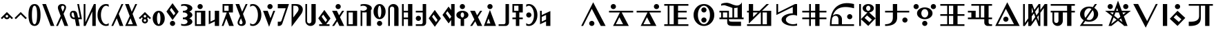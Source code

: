 SplineFontDB: 3.0
FontName: LintwBasic
FullName: LintwBasic
FamilyName: LintwBasic
Weight: Book
Copyright: nokoyama
Version: 1.20
ItalicAngle: 0
UnderlinePosition: -120
UnderlineWidth: 48
Ascent: 896
Descent: 128
InvalidEm: 0
sfntRevision: 0x00010000
LayerCount: 2
Layer: 0 1 "+gMyXYgAA" 1
Layer: 1 1 "+Uk2XYgAA" 0
XUID: [1021 782 -276623249 16341]
StyleMap: 0x0040
FSType: 8
OS2Version: 1
OS2_WeightWidthSlopeOnly: 0
OS2_UseTypoMetrics: 0
CreationTime: -2082844800
ModificationTime: 1483409928
PfmFamily: 17
TTFWeight: 400
TTFWidth: 5
LineGap: 0
VLineGap: 0
Panose: 2 0 6 0 0 0 0 0 0 0
OS2TypoAscent: 896
OS2TypoAOffset: 0
OS2TypoDescent: -128
OS2TypoDOffset: 0
OS2TypoLinegap: 0
OS2WinAscent: 896
OS2WinAOffset: 0
OS2WinDescent: 128
OS2WinDOffset: 0
HheadAscent: 896
HheadAOffset: 0
HheadDescent: -128
HheadDOffset: 0
OS2SubXSize: 512
OS2SubYSize: 512
OS2SubXOff: 0
OS2SubYOff: 368
OS2SupXSize: 512
OS2SupYSize: 512
OS2SupXOff: 0
OS2SupYOff: 440
OS2StrikeYSize: 52
OS2StrikeYPos: 264
OS2Vendor: 'Musa'
OS2CodePages: 4002009f.dfd70000
OS2UnicodeRanges: 00000005.08030000.00000010.00000000
MarkAttachClasses: 1
DEI: 91125
ShortTable: maxp 16
  1
  0
  121
  94
  9
  0
  0
  1
  0
  0
  20
  0
  6144
  0
  0
  0
EndShort
LangName: 1033 "" "" "regular" "LintwBasic" "" "Version 1.20" "" "nokoyama"
GaspTable: 2 8 2 65535 3 0
Encoding: UnicodeBmp
Compacted: 1
UnicodeInterp: none
NameList: AGL For New Fonts
DisplaySize: -48
AntiAlias: 1
FitToEm: 0
WinInfo: 0 27 9
BeginPrivate: 0
EndPrivate
BeginChars: 65537 121

StartChar: .notdef
Encoding: 65536 -1 0
Width: 1024
Flags: W
LayerCount: 2
Fore
SplineSet
402 258 m 1,0,-1
 402 478 l 1,1,-1
 622 478 l 1,2,-1
 622 258 l 1,3,-1
 402 258 l 1,0,-1
EndSplineSet
EndChar

StartChar: space
Encoding: 32 32 1
Width: 512
Flags: W
LayerCount: 2
EndChar

StartChar: asterisk
Encoding: 42 42 2
Width: 512
Flags: W
LayerCount: 2
Fore
SplineSet
75 193 m 1,0,-1
 30 238 l 1,1,-1
 256 464 l 1,2,-1
 482 238 l 1,3,-1
 437 193 l 1,4,-1
 362 268 l 1,5,6
 355 244 355 244 336 225 c 0,7,8
 303 192 303 192 256 192 c 256,9,10
 209 192 209 192 177 225 c 0,11,12
 157 244 157 244 150 268 c 1,13,-1
 75 193 l 1,0,-1
208 304 m 256,14,15
 208 284 208 284 222 270 c 128,-1,16
 236 256 236 256 256 256 c 256,17,18
 276 256 276 256 290 270 c 128,-1,19
 304 284 304 284 304 304 c 256,20,21
 304 324 304 324 290 338 c 128,-1,22
 276 352 276 352 256 352 c 256,23,24
 236 352 236 352 222 338 c 128,-1,25
 208 324 208 324 208 304 c 256,14,15
EndSplineSet
EndChar

StartChar: plus
Encoding: 43 43 3
Width: 512
Flags: W
LayerCount: 2
Fore
SplineSet
75 193 m 1,0,-1
 30 238 l 1,1,-1
 256 464 l 1,2,-1
 482 238 l 1,3,-1
 437 193 l 1,4,-1
 256 374 l 1,5,-1
 75 193 l 1,0,-1
EndSplineSet
EndChar

StartChar: zero
Encoding: 48 48 4
Width: 512
Flags: W
LayerCount: 2
Fore
SplineSet
32 352 m 0,0,1
 32 767 32 767 256 768 c 0,2,3
 478 769 478 769 480 352 c 0,4,5
 480 -63 480 -63 256 -64 c 0,6,7
 33 -61 33 -61 32 352 c 0,0,1
160 352 m 0,8,9
 160 4 160 4 256 0 c 0,10,11
 350 -1 350 -1 352 352 c 0,12,13
 352 702 352 702 256 704 c 0,14,15
 162 704 162 704 160 352 c 0,8,9
EndSplineSet
EndChar

StartChar: one
Encoding: 49 49 5
Width: 512
Flags: W
LayerCount: 2
Fore
SplineSet
343 -64 m 1,0,-1
 32 768 l 1,1,-1
 169 768 l 1,2,-1
 480 -64 l 1,3,-1
 343 -64 l 1,0,-1
EndSplineSet
EndChar

StartChar: two
Encoding: 50 50 6
Width: 512
Flags: W
LayerCount: 2
Fore
SplineSet
384 560 m 2,0,-1
 309 394 l 1,1,-1
 480 -64 l 1,2,-1
 343 -64 l 1,3,-1
 234 228 l 1,4,-1
 102 -64 l 1,5,-1
 32 -64 l 1,6,-1
 202 312 l 1,7,-1
 112 560 l 2,8,9
 81 655 81 655 124.5 711.5 c 128,-1,10
 168 768 168 768 248 768 c 0,11,12
 341 768 341 768 382 712 c 128,-1,13
 423 656 423 656 384 560 c 2,0,-1
280 704 m 0,14,15
 236 704 236 704 223.5 666.5 c 128,-1,16
 211 629 211 629 240 576 c 1,17,-1
 277 478 l 1,18,-1
 320 576 l 1,19,20
 349 631 349 631 333 667.5 c 128,-1,21
 317 704 317 704 280 704 c 0,14,15
EndSplineSet
EndChar

StartChar: three
Encoding: 51 51 7
Width: 512
Flags: W
LayerCount: 2
Fore
SplineSet
268 -64 m 1,0,-1
 220 192 l 1,1,-1
 192 192 l 2,2,3
 124 192 124 192 78.5 240 c 128,-1,4
 33 288 33 288 32 368 c 0,5,6
 31 433 31 433 63.5 472.5 c 128,-1,7
 96 512 96 512 160 512 c 0,8,9
 223 513 223 513 257.5 483 c 128,-1,10
 292 453 292 453 304 400 c 2,11,-1
 336 256 l 1,12,-1
 403 256 l 1,13,-1
 306 768 l 1,14,-1
 371 768 l 1,15,-1
 480 192 l 1,16,-1
 349 192 l 1,17,-1
 397 -64 l 1,18,-1
 268 -64 l 1,0,-1
207 256 m 1,19,20
 189 353 189 353 178.5 400.5 c 128,-1,21
 168 448 168 448 140 448 c 0,22,23
 111 448 111 448 102 425.5 c 128,-1,24
 93 403 93 403 96 364 c 0,25,26
 96 323 96 323 124 289 c 128,-1,27
 152 255 152 255 184 256 c 2,28,-1
 207 256 l 1,19,20
EndSplineSet
EndChar

StartChar: four
Encoding: 52 52 8
Width: 512
Flags: W
LayerCount: 2
Fore
SplineSet
32 768 m 1,0,-1
 96 768 l 1,1,-1
 96 73 l 1,2,-1
 352 640 l 1,3,-1
 410 768 l 1,4,-1
 480 768 l 1,5,-1
 480 -64 l 1,6,-1
 352 -64 l 1,7,-1
 352 486 l 1,8,-1
 103 -64 l 1,9,-1
 32 -64 l 1,10,-1
 32 768 l 1,0,-1
EndSplineSet
EndChar

StartChar: five
Encoding: 53 53 9
Width: 512
Flags: W
LayerCount: 2
Fore
SplineSet
32 352 m 256,0,1
 32 526 32 526 125 647 c 128,-1,2
 218 768 218 768 352 768 c 0,3,4
 403 768 403 768 448 750 c 1,5,-1
 448 658 l 1,6,7
 405 704 405 704 352 704 c 0,8,9
 272 704 272 704 216 601.5 c 128,-1,10
 160 499 160 499 160 352 c 256,11,12
 160 205 160 205 216 102.5 c 128,-1,13
 272 0 272 0 352 0 c 0,14,15
 405 0 405 0 448 46 c 1,16,-1
 448 -46 l 1,17,18
 403 -64 403 -64 352 -64 c 0,19,20
 218 -64 218 -64 125 57 c 128,-1,21
 32 178 32 178 32 352 c 256,0,1
EndSplineSet
EndChar

StartChar: six
Encoding: 54 54 10
Width: 512
Flags: W
LayerCount: 2
Fore
SplineSet
343 -64 m 1,0,-1
 235 226 l 1,1,-1
 103 -64 l 1,2,-1
 34 -64 l 1,3,-1
 203 310 l 1,4,-1
 278 476 l 1,5,-1
 410 768 l 1,6,-1
 480 768 l 1,7,-1
 310 392 l 1,8,-1
 480 -64 l 1,9,-1
 343 -64 l 1,0,-1
EndSplineSet
EndChar

StartChar: seven
Encoding: 55 55 11
Width: 512
Flags: W
LayerCount: 2
Fore
SplineSet
34 -64 m 1,0,-1
 203 310 l 1,1,-1
 32 768 l 1,2,-1
 169 768 l 1,3,-1
 278 476 l 1,4,-1
 410 768 l 1,5,-1
 480 768 l 1,6,-1
 310 392 l 1,7,-1
 480 -64 l 1,8,-1
 384 -64 l 1,9,-1
 343 -64 l 1,10,-1
 103 -64 l 1,11,-1
 96 -64 l 1,12,-1
 34 -64 l 1,0,-1
235 226 m 1,13,-1
 132 0 l 1,14,-1
 319 0 l 1,15,-1
 235 226 l 1,13,-1
EndSplineSet
EndChar

StartChar: asciicircum
Encoding: 94 94 12
Width: 512
Flags: W
LayerCount: 2
Fore
SplineSet
75 193 m 1,0,-1
 30 238 l 1,1,-1
 256 464 l 1,2,-1
 482 238 l 1,3,-1
 437 193 l 1,4,-1
 362 268 l 1,5,6
 355 244 355 244 336 225 c 2,7,-1
 335 224 l 1,8,-1
 336 224 l 1,9,10
 368 191 368 191 368 144 c 256,11,12
 368 97 368 97 335.5 64.5 c 128,-1,13
 303 32 303 32 256 32 c 256,14,15
 209 32 209 32 176.5 64.5 c 128,-1,16
 144 97 144 97 144 144 c 256,17,18
 144 191 144 191 177 224 c 1,19,-1
 177 225 l 1,20,21
 157 244 157 244 150 268 c 1,22,-1
 75 193 l 1,0,-1
208 304 m 256,23,24
 208 284 208 284 222 270 c 128,-1,25
 236 256 236 256 256 256 c 256,26,27
 276 256 276 256 290 270 c 256,28,29
 304 284 304 284 304 304 c 256,30,31
 304 324 304 324 290 338 c 128,-1,32
 276 352 276 352 256 352 c 256,33,34
 236 352 236 352 222 338 c 128,-1,35
 208 324 208 324 208 304 c 256,23,24
208 144 m 256,36,37
 208 124 208 124 222 110 c 128,-1,38
 236 96 236 96 256 96 c 256,39,40
 276 96 276 96 290 110 c 128,-1,41
 304 124 304 124 304 144 c 256,42,43
 304 164 304 164 290 178 c 128,-1,44
 276 192 276 192 256 192 c 256,45,46
 236 192 236 192 222 178 c 256,47,48
 208 164 208 164 208 144 c 256,36,37
EndSplineSet
EndChar

StartChar: a
Encoding: 97 97 13
Width: 512
Flags: W
LayerCount: 2
Fore
SplineSet
32 224 m 256,0,1
 32 344 32 344 97 428 c 128,-1,2
 162 512 162 512 256 512 c 256,3,4
 350 512 350 512 415 428 c 128,-1,5
 480 344 480 344 480 224 c 256,6,7
 480 104 480 104 415 20 c 128,-1,8
 350 -64 350 -64 256 -64 c 256,9,10
 162 -64 162 -64 97 20 c 128,-1,11
 32 104 32 104 32 224 c 256,0,1
192 224 m 256,12,13
 192 130 192 130 210.5 65 c 128,-1,14
 229 0 229 0 256 0 c 256,15,16
 283 0 283 0 301.5 65 c 128,-1,17
 320 130 320 130 320 224 c 256,18,19
 320 318 320 318 301.5 383 c 128,-1,20
 283 448 283 448 256 448 c 256,21,22
 229 448 229 448 210.5 383 c 128,-1,23
 192 318 192 318 192 224 c 256,12,13
EndSplineSet
EndChar

StartChar: b
Encoding: 98 98 14
Width: 512
Flags: W
LayerCount: 2
Fore
SplineSet
30 482 m 1,0,-1
 256 800 l 1,1,-1
 484 478 l 1,2,-1
 258 160 l 1,3,-1
 30 482 l 1,0,-1
213 624 m 1,4,-1
 155 541 l 1,5,-1
 301 336 l 1,6,-1
 359 419 l 1,7,-1
 213 624 l 1,4,-1
160 32 m 256,8,9
 160 72 160 72 188 100 c 128,-1,10
 216 128 216 128 256 128 c 256,11,12
 296 128 296 128 324 100 c 128,-1,13
 352 72 352 72 352 32 c 256,14,15
 352 -8 352 -8 324 -36 c 128,-1,16
 296 -64 296 -64 256 -64 c 256,17,18
 216 -64 216 -64 188 -36 c 128,-1,19
 160 -8 160 -8 160 32 c 256,8,9
EndSplineSet
EndChar

StartChar: c
Encoding: 99 99 15
Width: 512
Flags: W
LayerCount: 2
Fore
SplineSet
128 514 m 1,0,1
 141 512 141 512 155 512 c 0,2,3
 215 512 215 512 257.5 540 c 128,-1,4
 300 568 300 568 300 608 c 256,5,6
 300 648 300 648 257.5 676 c 128,-1,7
 215 704 215 704 155 704 c 0,8,9
 103 704 103 704 64 682 c 1,10,-1
 64 752 l 1,11,12
 122 768 122 768 192 768 c 0,13,14
 312 768 312 768 396 721.5 c 128,-1,15
 480 675 480 675 480 608 c 256,16,17
 480 541 480 541 396 495 c 0,18,19
 382 487 382 487 366 480 c 1,20,21
 382 473 382 473 396 466 c 0,22,23
 480 419 480 419 480 352 c 256,24,25
 480 285 480 285 396 239 c 0,26,27
 382 231 382 231 366 224 c 1,28,29
 382 217 382 217 396 210 c 0,30,31
 480 163 480 163 480 96 c 256,32,33
 480 29 480 29 396 -17.5 c 128,-1,34
 312 -64 312 -64 192 -64 c 0,35,36
 122 -64 122 -64 64 -48 c 1,37,-1
 64 22 l 1,38,39
 103 0 103 0 155 0 c 0,40,41
 215 0 215 0 257.5 28 c 128,-1,42
 300 56 300 56 300 96 c 256,43,44
 300 136 300 136 257.5 164 c 128,-1,45
 215 192 215 192 155 192 c 0,46,47
 141 192 141 192 128 190 c 1,48,-1
 128 258 l 1,49,50
 141 256 141 256 155 256 c 0,51,52
 215 256 215 256 257.5 284 c 128,-1,53
 300 312 300 312 300 352 c 256,54,55
 300 392 300 392 257.5 420 c 128,-1,56
 215 448 215 448 155 448 c 0,57,58
 141 448 141 448 128 446 c 1,59,-1
 128 514 l 1,0,1
EndSplineSet
EndChar

StartChar: d
Encoding: 100 100 16
Width: 512
Flags: W
LayerCount: 2
Fore
SplineSet
160 672 m 256,0,1
 160 712 160 712 188 740 c 128,-1,2
 216 768 216 768 256 768 c 256,3,4
 296 768 296 768 324 740 c 128,-1,5
 352 712 352 712 352 672 c 256,6,7
 352 632 352 632 324 604 c 128,-1,8
 296 576 296 576 256 576 c 256,9,10
 216 576 216 576 188 604 c 128,-1,11
 160 632 160 632 160 672 c 256,0,1
64 -64 m 1,12,-1
 64 512 l 1,13,-1
 448 512 l 1,14,-1
 448 -64 l 1,15,-1
 64 -64 l 1,12,-1
128 0 m 1,16,-1
 288 0 l 1,17,-1
 288 448 l 1,18,-1
 128 448 l 1,19,-1
 128 0 l 1,16,-1
EndSplineSet
EndChar

StartChar: e
Encoding: 101 101 17
Width: 512
Flags: W
LayerCount: 2
Fore
SplineSet
64 0 m 1,0,-1
 64 512 l 1,1,-1
 128 512 l 1,2,-1
 128 102 l 1,3,-1
 288 178 l 1,4,-1
 288 512 l 1,5,-1
 448 512 l 1,6,-1
 448 -64 l 1,7,-1
 288 -64 l 1,8,-1
 288 106 l 1,9,-1
 64 0 l 1,0,-1
EndSplineSet
EndChar

StartChar: f
Encoding: 102 102 18
Width: 512
Flags: W
LayerCount: 2
Fore
SplineSet
31 -64 m 1,0,-1
 220 448 l 1,1,-1
 64 448 l 1,2,-1
 64 768 l 1,3,-1
 448 768 l 1,4,-1
 448 448 l 1,5,-1
 291 448 l 1,6,-1
 480 -64 l 1,7,-1
 308 -64 l 1,8,-1
 204 217 l 1,9,-1
 100 -64 l 1,10,-1
 31 -64 l 1,0,-1
288 512 m 1,11,-1
 288 704 l 1,12,-1
 128 704 l 1,13,-1
 128 512 l 1,14,-1
 288 512 l 1,11,-1
EndSplineSet
EndChar

StartChar: g
Encoding: 103 103 19
Width: 512
Flags: W
LayerCount: 2
Fore
SplineSet
128 144 m 2,0,-1
 203 310 l 1,1,-1
 32 768 l 1,2,-1
 169 768 l 1,3,-1
 278 476 l 1,4,-1
 410 768 l 1,5,-1
 480 768 l 1,6,-1
 310 392 l 1,7,-1
 400 144 l 2,8,9
 431 49 431 49 387.5 -7.5 c 128,-1,10
 344 -64 344 -64 264 -64 c 0,11,12
 171 -64 171 -64 130 -8 c 128,-1,13
 89 48 89 48 128 144 c 2,0,-1
232 0 m 0,14,15
 276 0 276 0 288.5 37.5 c 128,-1,16
 301 75 301 75 272 128 c 1,17,-1
 235 226 l 1,18,-1
 192 128 l 1,19,20
 163 73 163 73 179 36.5 c 128,-1,21
 195 0 195 0 232 0 c 0,14,15
EndSplineSet
EndChar

StartChar: h
Encoding: 104 104 20
Width: 512
Flags: W
LayerCount: 2
Fore
SplineSet
480 352 m 256,0,1
 480 178 480 178 387 57 c 128,-1,2
 294 -64 294 -64 160 -64 c 0,3,4
 109 -64 109 -64 64 -46 c 1,5,-1
 64 46 l 1,6,7
 107 0 107 0 160 0 c 0,8,9
 240 0 240 0 296 102.5 c 128,-1,10
 352 205 352 205 352 352 c 256,11,12
 352 499 352 499 296 601.5 c 128,-1,13
 240 704 240 704 160 704 c 0,14,15
 107 704 107 704 64 658 c 1,16,-1
 64 750 l 1,17,18
 109 768 109 768 160 768 c 0,19,20
 294 768 294 768 387 647 c 128,-1,21
 480 526 480 526 480 352 c 256,0,1
EndSplineSet
EndChar

StartChar: i
Encoding: 105 105 21
Width: 512
Flags: W
LayerCount: 2
Fore
SplineSet
479 512 m 1,0,-1
 254 -96 l 1,1,-1
 30 512 l 1,2,-1
 202 512 l 1,3,-1
 306 231 l 1,4,-1
 410 512 l 1,5,-1
 479 512 l 1,0,-1
192 672 m 256,6,7
 192 712 192 712 220 740 c 128,-1,8
 248 768 248 768 288 768 c 256,9,10
 328 768 328 768 356 740 c 128,-1,11
 384 712 384 712 384 672 c 256,12,13
 384 632 384 632 356 604 c 128,-1,14
 328 576 328 576 288 576 c 256,15,16
 248 576 248 576 220 604 c 128,-1,17
 192 632 192 632 192 672 c 256,6,7
EndSplineSet
EndChar

StartChar: j
Encoding: 106 106 22
Width: 512
Flags: W
LayerCount: 2
Fore
SplineSet
64 608 m 1,0,-1
 64 768 l 1,1,-1
 480 768 l 1,2,-1
 255 96 l 1,3,-1
 231 24 l 2,4,5
 218 -16 218 -16 184.5 -40 c 128,-1,6
 151 -64 151 -64 110 -64 c 2,7,-1
 64 -64 l 1,8,-1
 64 96 l 1,9,-1
 142 96 l 2,10,11
 163 96 163 96 179.5 108 c 128,-1,12
 196 120 196 120 203 140 c 2,13,-1
 359 608 l 1,14,-1
 64 608 l 1,0,-1
EndSplineSet
EndChar

StartChar: k
Encoding: 107 107 23
Width: 512
Flags: W
LayerCount: 2
Fore
SplineSet
64 -94 m 1,0,-1
 64 768 l 1,1,-1
 224 768 l 2,2,3
 353 768 353 768 420.5 701.5 c 128,-1,4
 488 635 488 635 479.5 542.5 c 128,-1,5
 471 450 471 450 400 357 c 2,6,-1
 64 -94 l 1,0,-1
278 460 m 2,7,8
 341 542 341 542 316.5 623.5 c 128,-1,9
 292 705 292 705 192 704 c 2,10,-1
 128 704 l 1,11,-1
 128 259 l 1,12,-1
 278 460 l 2,7,8
EndSplineSet
EndChar

StartChar: l
Encoding: 108 108 24
Width: 512
Flags: W
LayerCount: 2
Fore
SplineSet
64 768 m 1,0,-1
 128 768 l 1,1,-1
 128 112 l 2,2,3
 128 79 128 79 151.5 55.5 c 128,-1,4
 175 32 175 32 208 32 c 256,5,6
 241 32 241 32 265 55 c 0,7,8
 288 79 288 79 288 112 c 2,9,-1
 288 768 l 1,10,-1
 448 768 l 1,11,-1
 448 128 l 2,12,13
 448 48 448 48 392 -8 c 128,-1,14
 336 -64 336 -64 256 -64 c 256,15,16
 176 -64 176 -64 120 -8 c 256,17,18
 64 48 64 48 64 128 c 2,19,-1
 64 768 l 1,0,-1
EndSplineSet
EndChar

StartChar: m
Encoding: 109 109 25
Width: 512
Flags: W
LayerCount: 2
Fore
SplineSet
30 226 m 1,0,-1
 256 544 l 1,1,-1
 484 222 l 1,2,-1
 326 0 l 1,3,-1
 448 0 l 1,4,-1
 448 -64 l 1,5,-1
 64 -64 l 1,6,-1
 64 0 l 1,7,-1
 190 0 l 1,8,-1
 30 226 l 1,0,-1
213 368 m 1,9,-1
 155 285 l 1,10,-1
 301 80 l 1,11,-1
 359 163 l 1,12,-1
 213 368 l 1,9,-1
EndSplineSet
EndChar

StartChar: n
Encoding: 110 110 26
Width: 512
Flags: W
LayerCount: 2
Fore
SplineSet
479 512 m 1,0,-1
 323 269 l 1,1,-1
 480 -64 l 1,2,-1
 303 -64 l 1,3,-1
 221 111 l 1,4,-1
 108 -64 l 1,5,-1
 32 -64 l 1,6,-1
 189 180 l 1,7,-1
 32 512 l 1,8,-1
 208 512 l 1,9,-1
 290 338 l 1,10,-1
 403 512 l 1,11,-1
 479 512 l 1,0,-1
160 672 m 256,12,13
 160 712 160 712 188 740 c 128,-1,14
 216 768 216 768 256 768 c 256,15,16
 296 768 296 768 324 740 c 128,-1,17
 352 712 352 712 352 672 c 256,18,19
 352 632 352 632 324 604 c 128,-1,20
 296 576 296 576 256 576 c 256,21,22
 216 576 216 576 188 604 c 128,-1,23
 160 632 160 632 160 672 c 256,12,13
EndSplineSet
EndChar

StartChar: o
Encoding: 111 111 27
Width: 512
Flags: W
LayerCount: 2
Fore
SplineSet
64 -64 m 1,0,-1
 64 512 l 1,1,-1
 448 512 l 1,2,-1
 448 -64 l 1,3,-1
 64 -64 l 1,0,-1
128 0 m 1,4,-1
 288 0 l 1,5,-1
 288 448 l 1,6,-1
 128 448 l 1,7,-1
 128 0 l 1,4,-1
EndSplineSet
EndChar

StartChar: p
Encoding: 112 112 28
Width: 512
Flags: W
LayerCount: 2
Fore
SplineSet
64 534 m 1,0,1
 103 512 103 512 155 512 c 0,2,3
 215 512 215 512 257.5 540 c 128,-1,4
 300 568 300 568 300 608 c 256,5,6
 300 648 300 648 257.5 676 c 128,-1,7
 215 704 215 704 155 704 c 0,8,9
 103 704 103 704 64 682 c 1,10,-1
 64 752 l 1,11,12
 122 768 122 768 192 768 c 0,13,14
 312 768 312 768 396 721.5 c 128,-1,15
 480 675 480 675 480 608 c 0,16,17
 480 567 480 567 448 533 c 1,18,-1
 448 -64 l 1,19,-1
 288 -64 l 1,20,-1
 288 456 l 1,21,22
 243 448 243 448 192 448 c 0,23,24
 159 448 159 448 128 452 c 1,25,-1
 128 -64 l 1,26,-1
 64 -64 l 1,27,-1
 64 464 l 1,28,-1
 64 480 l 1,29,-1
 64 534 l 1,0,1
EndSplineSet
EndChar

StartChar: q
Encoding: 113 113 29
Width: 512
Flags: W
LayerCount: 2
Fore
SplineSet
160 32 m 256,0,1
 160 72 160 72 188 100 c 128,-1,2
 216 128 216 128 256 128 c 256,3,4
 296 128 296 128 324 100 c 128,-1,5
 352 72 352 72 352 32 c 256,6,7
 352 -8 352 -8 324 -36 c 128,-1,8
 296 -64 296 -64 256 -64 c 256,9,10
 216 -64 216 -64 188 -36 c 128,-1,11
 160 -8 160 -8 160 32 c 256,0,1
32 480 m 256,12,13
 32 600 32 600 97 684 c 128,-1,14
 162 768 162 768 256 768 c 256,15,16
 350 768 350 768 415 684 c 128,-1,17
 480 600 480 600 480 480 c 256,18,19
 480 360 480 360 415 276 c 128,-1,20
 350 192 350 192 256 192 c 256,21,22
 162 192 162 192 97 276 c 128,-1,23
 32 360 32 360 32 480 c 256,12,13
192 480 m 256,24,25
 192 386 192 386 210.5 321 c 128,-1,26
 229 256 229 256 256 256 c 256,27,28
 283 256 283 256 301.5 321 c 128,-1,29
 320 386 320 386 320 480 c 256,30,31
 320 574 320 574 301.5 639 c 128,-1,32
 283 704 283 704 256 704 c 256,33,34
 229 704 229 704 210.5 639 c 128,-1,35
 192 574 192 574 192 480 c 256,24,25
EndSplineSet
EndChar

StartChar: r
Encoding: 114 114 30
Width: 512
Flags: W
LayerCount: 2
Fore
SplineSet
64 -64 m 1,0,-1
 64 576 l 2,1,2
 64 656 64 656 120 712 c 256,3,4
 176 768 176 768 256 768 c 256,5,6
 336 768 336 768 392 712 c 128,-1,7
 448 656 448 656 448 576 c 2,8,-1
 448 -64 l 1,9,-1
 288 -64 l 1,10,-1
 288 592 l 2,11,12
 288 625 288 625 265 649 c 0,13,14
 241 672 241 672 208 672 c 256,15,16
 175 672 175 672 151.5 648.5 c 128,-1,17
 128 625 128 625 128 592 c 2,18,-1
 128 -64 l 1,19,-1
 64 -64 l 1,0,-1
EndSplineSet
EndChar

StartChar: s
Encoding: 115 115 31
Width: 512
Flags: W
LayerCount: 2
Fore
SplineSet
64 -64 m 1,0,-1
 64 768 l 1,1,-1
 128 768 l 1,2,-1
 128 512 l 1,3,-1
 288 512 l 1,4,-1
 288 768 l 1,5,-1
 448 768 l 1,6,-1
 448 -64 l 1,7,-1
 288 -64 l 1,8,-1
 288 192 l 1,9,-1
 128 192 l 1,10,-1
 128 -64 l 1,11,-1
 64 -64 l 1,0,-1
128 256 m 1,12,-1
 288 256 l 1,13,-1
 288 448 l 1,14,-1
 128 448 l 1,15,-1
 128 256 l 1,12,-1
EndSplineSet
EndChar

StartChar: t
Encoding: 116 116 32
Width: 512
Flags: W
LayerCount: 2
Fore
SplineSet
320 -64 m 2,0,-1
 64 -64 l 1,1,-1
 64 0 l 1,2,-1
 256 0 l 2,3,4
 282 0 282 0 301 19 c 128,-1,5
 320 38 320 38 320 64 c 2,6,-1
 320 448 l 1,7,-1
 64 448 l 1,8,-1
 64 512 l 1,9,-1
 320 512 l 1,10,-1
 320 768 l 1,11,-1
 448 768 l 1,12,-1
 448 64 l 2,13,14
 448 11 448 11 410.5 -26.5 c 128,-1,15
 373 -64 373 -64 320 -64 c 2,0,-1
256 224 m 256,16,17
 256 184 256 184 228 156 c 128,-1,18
 200 128 200 128 160 128 c 256,19,20
 120 128 120 128 92 156 c 128,-1,21
 64 184 64 184 64 224 c 256,22,23
 64 264 64 264 92 292 c 128,-1,24
 120 320 120 320 160 320 c 256,25,26
 200 320 200 320 228 292 c 128,-1,27
 256 264 256 264 256 224 c 256,16,17
EndSplineSet
EndChar

StartChar: u
Encoding: 117 117 33
Width: 512
Flags: W
LayerCount: 2
Fore
SplineSet
30 226 m 1,0,-1
 256 544 l 1,1,-1
 484 222 l 1,2,-1
 258 -96 l 1,3,-1
 30 226 l 1,0,-1
213 368 m 1,4,-1
 155 285 l 1,5,-1
 301 80 l 1,6,-1
 359 163 l 1,7,-1
 213 368 l 1,4,-1
EndSplineSet
EndChar

StartChar: v
Encoding: 118 118 34
Width: 512
Flags: W
LayerCount: 2
Fore
SplineSet
30 354 m 1,0,-1
 256 672 l 1,1,-1
 352 536 l 1,2,-1
 352 768 l 1,3,-1
 480 768 l 1,4,-1
 480 -64 l 1,5,-1
 352 -64 l 1,6,-1
 352 164 l 1,7,-1
 258 32 l 1,8,-1
 30 354 l 1,0,-1
213 496 m 1,9,-1
 155 413 l 1,10,-1
 301 208 l 1,11,-1
 352 281 l 1,12,-1
 352 301 l 1,13,-1
 213 496 l 1,9,-1
EndSplineSet
EndChar

StartChar: w
Encoding: 119 119 35
Width: 512
Flags: W
LayerCount: 2
Fore
SplineSet
32 352 m 256,0,1
 32 419 32 419 97 465.5 c 128,-1,2
 162 512 162 512 256 512 c 256,3,4
 350 512 350 512 415 465.5 c 128,-1,5
 480 419 480 419 480 352 c 256,6,7
 480 285 480 285 415 239 c 0,8,9
 373 209 373 209 320 198 c 1,10,-1
 320 -64 l 1,11,-1
 192 -64 l 1,12,-1
 192 198 l 1,13,14
 139 209 139 209 97 239 c 0,15,16
 32 285 32 285 32 352 c 256,0,1
192 352 m 256,17,18
 192 312 192 312 210.5 284 c 128,-1,19
 229 256 229 256 256 256 c 256,20,21
 283 256 283 256 301.5 284 c 128,-1,22
 320 312 320 312 320 352 c 256,23,24
 320 392 320 392 301.5 420 c 128,-1,25
 283 448 283 448 256 448 c 256,26,27
 229 448 229 448 210.5 420 c 128,-1,28
 192 392 192 392 192 352 c 256,17,18
160 672 m 256,29,30
 160 712 160 712 188 740 c 128,-1,31
 216 768 216 768 256 768 c 256,32,33
 296 768 296 768 324 740 c 128,-1,34
 352 712 352 712 352 672 c 256,35,36
 352 632 352 632 324 604 c 128,-1,37
 296 576 296 576 256 576 c 256,38,39
 216 576 216 576 188 604 c 128,-1,40
 160 632 160 632 160 672 c 256,29,30
EndSplineSet
EndChar

StartChar: y
Encoding: 121 121 36
Width: 512
Flags: W
LayerCount: 2
Fore
SplineSet
479 512 m 1,0,-1
 323 269 l 1,1,-1
 480 -64 l 1,2,-1
 303 -64 l 1,3,-1
 221 111 l 1,4,-1
 108 -64 l 1,5,-1
 32 -64 l 1,6,-1
 189 180 l 1,7,-1
 32 512 l 1,8,-1
 208 512 l 1,9,-1
 290 338 l 1,10,-1
 403 512 l 1,11,-1
 479 512 l 1,0,-1
EndSplineSet
EndChar

StartChar: z
Encoding: 122 122 37
Width: 512
Flags: W
LayerCount: 2
Fore
SplineSet
29 -64 m 1,0,-1
 254 544 l 1,1,-1
 478 -64 l 1,2,-1
 29 -64 l 1,0,-1
202 217 m 1,3,-1
 134 32 l 1,4,-1
 270 32 l 1,5,-1
 202 217 l 1,3,-1
160 672 m 256,6,7
 160 712 160 712 188 740 c 128,-1,8
 216 768 216 768 256 768 c 256,9,10
 296 768 296 768 324 740 c 128,-1,11
 352 712 352 712 352 672 c 256,12,13
 352 632 352 632 324 604 c 128,-1,14
 296 576 296 576 256 576 c 256,15,16
 216 576 216 576 188 604 c 128,-1,17
 160 632 160 632 160 672 c 256,6,7
EndSplineSet
EndChar

StartChar: ccircumflex
Encoding: 265 265 38
Width: 512
Flags: W
LayerCount: 2
Fore
SplineSet
320 -64 m 2,0,-1
 64 -64 l 1,1,-1
 64 0 l 1,2,-1
 256 0 l 2,3,4
 282 0 282 0 301 19 c 128,-1,5
 320 38 320 38 320 64 c 2,6,-1
 320 768 l 1,7,-1
 448 768 l 1,8,-1
 448 64 l 2,9,10
 448 11 448 11 410.5 -26.5 c 128,-1,11
 373 -64 373 -64 320 -64 c 2,0,-1
EndSplineSet
EndChar

StartChar: jcircumflex
Encoding: 309 309 39
Width: 512
Flags: W
LayerCount: 2
Fore
SplineSet
64 448 m 1,0,-1
 64 768 l 1,1,-1
 448 768 l 1,2,-1
 448 448 l 1,3,-1
 320 448 l 1,4,-1
 320 256 l 1,5,-1
 448 256 l 1,6,-1
 448 192 l 1,7,-1
 320 192 l 1,8,-1
 320 -64 l 1,9,-1
 192 -64 l 1,10,-1
 192 192 l 1,11,-1
 64 192 l 1,12,-1
 64 256 l 1,13,-1
 192 256 l 1,14,-1
 192 448 l 1,15,-1
 64 448 l 1,0,-1
128 512 m 1,16,-1
 288 512 l 1,17,-1
 288 704 l 1,18,-1
 128 704 l 1,19,-1
 128 512 l 1,16,-1
EndSplineSet
EndChar

StartChar: scircumflex
Encoding: 349 349 40
Width: 512
Flags: W
LayerCount: 2
Fore
SplineSet
480 352 m 256,0,1
 480 178 480 178 387 57 c 128,-1,2
 294 -64 294 -64 160 -64 c 0,3,4
 109 -64 109 -64 64 -46 c 1,5,-1
 64 46 l 1,6,7
 107 0 107 0 160 0 c 0,8,9
 240 0 240 0 296 102.5 c 128,-1,10
 352 205 352 205 352 352 c 256,11,12
 352 499 352 499 296 601.5 c 128,-1,13
 240 704 240 704 160 704 c 0,14,15
 107 704 107 704 64 658 c 1,16,-1
 64 750 l 1,17,18
 109 768 109 768 160 768 c 0,19,20
 294 768 294 768 387 647 c 128,-1,21
 480 526 480 526 480 352 c 256,0,1
64 352 m 256,22,23
 64 392 64 392 92 420 c 128,-1,24
 120 448 120 448 160 448 c 256,25,26
 200 448 200 448 228 420 c 128,-1,27
 256 392 256 392 256 352 c 256,28,29
 256 312 256 312 228 284 c 128,-1,30
 200 256 200 256 160 256 c 256,31,32
 120 256 120 256 92 284 c 128,-1,33
 64 312 64 312 64 352 c 256,22,23
EndSplineSet
EndChar

StartChar: wcircumflex
Encoding: 373 373 41
Width: 512
Flags: W
LayerCount: 2
Fore
SplineSet
64 0 m 1,0,-1
 64 512 l 1,1,-1
 128 512 l 1,2,-1
 128 350 l 1,3,-1
 448 502 l 1,4,-1
 448 -64 l 1,5,-1
 288 -64 l 1,6,-1
 288 106 l 1,7,-1
 64 0 l 1,0,-1
128 102 m 1,8,-1
 288 178 l 1,9,-1
 288 354 l 1,10,-1
 128 278 l 1,11,-1
 128 102 l 1,8,-1
EndSplineSet
EndChar

StartChar: uni3000
Encoding: 12288 12288 42
Width: 1024
Flags: W
LayerCount: 2
EndChar

StartChar: uni3042
Encoding: 12354 12354 43
Width: 1024
Flags: W
LayerCount: 2
Fore
SplineSet
352 32 m 256,0,1
 352 72 352 72 380 100 c 128,-1,2
 408 128 408 128 448 128 c 256,3,4
 488 128 488 128 516 100 c 128,-1,5
 544 72 544 72 544 32 c 256,6,7
 544 -8 544 -8 516 -36 c 128,-1,8
 488 -64 488 -64 448 -64 c 256,9,10
 408 -64 408 -64 380 -36 c 256,11,12
 352 -8 352 -8 352 32 c 256,0,1
55 -64 m 1,13,-1
 500 835 l 1,14,-1
 961 -64 l 1,15,-1
 782 -64 l 1,16,-1
 448 587 l 1,17,-1
 126 -64 l 1,18,-1
 55 -64 l 1,13,-1
EndSplineSet
EndChar

StartChar: uni3044
Encoding: 12356 12356 44
Width: 1024
Flags: W
LayerCount: 2
Fore
SplineSet
64 448 m 1,0,-1
 64 512 l 1,1,-1
 499 512 l 1,2,-1
 500 515 l 1,3,-1
 502 512 l 1,4,-1
 960 512 l 1,5,-1
 960 448 l 1,6,-1
 534 448 l 1,7,-1
 797 -64 l 1,8,-1
 656 -64 l 1,9,-1
 618 -64 l 1,10,-1
 284 -64 l 1,11,-1
 272 -64 l 1,12,-1
 213 -64 l 1,13,-1
 467 448 l 1,14,-1
 64 448 l 1,0,-1
128 672 m 256,15,16
 128 712 128 712 156 740 c 128,-1,17
 184 768 184 768 224 768 c 256,18,19
 264 768 264 768 292 740 c 128,-1,20
 320 712 320 712 320 672 c 256,21,22
 320 632 320 632 292 604 c 128,-1,23
 264 576 264 576 224 576 c 256,24,25
 184 576 184 576 156 604 c 128,-1,26
 128 632 128 632 128 672 c 256,15,16
448 267 m 1,27,-1
 316 0 l 1,28,-1
 585 0 l 1,29,-1
 448 267 l 1,27,-1
EndSplineSet
EndChar

StartChar: uni3046
Encoding: 12358 12358 45
Width: 1024
Flags: W
LayerCount: 2
Fore
SplineSet
64 448 m 1,0,-1
 64 512 l 1,1,-1
 499 512 l 1,2,-1
 500 515 l 1,3,-1
 502 512 l 1,4,-1
 960 512 l 1,5,-1
 960 448 l 1,6,-1
 534 448 l 1,7,-1
 797 -64 l 1,8,-1
 656 -64 l 1,9,-1
 618 -64 l 1,10,-1
 284 -64 l 1,11,-1
 272 -64 l 1,12,-1
 213 -64 l 1,13,-1
 467 448 l 1,14,-1
 64 448 l 1,0,-1
704 672 m 256,15,16
 704 712 704 712 732 740 c 128,-1,17
 760 768 760 768 800 768 c 256,18,19
 840 768 840 768 868 740 c 128,-1,20
 896 712 896 712 896 672 c 256,21,22
 896 632 896 632 868 604 c 128,-1,23
 840 576 840 576 800 576 c 256,24,25
 760 576 760 576 732 604 c 128,-1,26
 704 632 704 632 704 672 c 256,15,16
448 267 m 1,27,-1
 316 0 l 1,28,-1
 585 0 l 1,29,-1
 448 267 l 1,27,-1
EndSplineSet
EndChar

StartChar: uni3048
Encoding: 12360 12360 46
Width: 1024
Flags: W
LayerCount: 2
Fore
SplineSet
416 704 m 1,0,-1
 256 704 l 1,1,-1
 256 0 l 1,2,-1
 416 0 l 1,3,-1
 416 704 l 1,0,-1
64 704 m 1,4,-1
 64 768 l 1,5,-1
 192 768 l 1,6,-1
 256 768 l 1,7,-1
 960 768 l 1,8,-1
 960 704 l 1,9,-1
 576 704 l 1,10,-1
 576 512 l 1,11,-1
 896 512 l 1,12,-1
 896 448 l 1,13,-1
 576 448 l 1,14,-1
 576 256 l 1,15,-1
 896 256 l 1,16,-1
 896 192 l 1,17,-1
 576 192 l 1,18,-1
 576 0 l 1,19,-1
 960 0 l 1,20,-1
 960 -64 l 1,21,-1
 256 -64 l 1,22,-1
 192 -64 l 1,23,-1
 64 -64 l 1,24,-1
 64 0 l 1,25,-1
 192 0 l 1,26,-1
 192 704 l 1,27,-1
 64 704 l 1,4,-1
EndSplineSet
EndChar

StartChar: uni304A
Encoding: 12362 12362 47
Width: 1024
Flags: W
LayerCount: 2
Fore
SplineSet
416 160 m 256,0,1
 416 200 416 200 444 228 c 128,-1,2
 472 256 472 256 512 256 c 256,3,4
 552 256 552 256 580 228 c 128,-1,5
 608 200 608 200 608 160 c 256,6,7
 608 120 608 120 580 92 c 128,-1,8
 552 64 552 64 512 64 c 256,9,10
 472 64 472 64 444 92 c 128,-1,11
 416 120 416 120 416 160 c 256,0,1
416 544 m 256,12,13
 416 584 416 584 444 612 c 128,-1,14
 472 640 472 640 512 640 c 256,15,16
 552 640 552 640 580 612 c 128,-1,17
 608 584 608 584 608 544 c 256,18,19
 608 504 608 504 580 476 c 128,-1,20
 552 448 552 448 512 448 c 256,21,22
 472 448 472 448 444 476 c 128,-1,23
 416 504 416 504 416 544 c 256,12,13
128 352 m 256,24,25
 128 526 128 526 240 647 c 128,-1,26
 352 768 352 768 512 768 c 256,27,28
 672 768 672 768 784 647 c 128,-1,29
 896 526 896 526 896 352 c 256,30,31
 896 178 896 178 784 57 c 128,-1,32
 672 -64 672 -64 512 -64 c 256,33,34
 352 -64 352 -64 240 57 c 128,-1,35
 128 178 128 178 128 352 c 256,24,25
288 352 m 256,36,37
 288 205 288 205 353 102.5 c 128,-1,38
 418 0 418 0 512 0 c 256,39,40
 606 0 606 0 671 102.5 c 128,-1,41
 736 205 736 205 736 352 c 256,42,43
 736 499 736 499 671 601.5 c 128,-1,44
 606 704 606 704 512 704 c 256,45,46
 418 704 418 704 353 601.5 c 128,-1,47
 288 499 288 499 288 352 c 256,36,37
EndSplineSet
EndChar

StartChar: uni304B
Encoding: 12363 12363 48
Width: 1024
Flags: W
LayerCount: 2
Fore
SplineSet
576 -64 m 2,0,1
 435 -64 435 -64 393.5 -26.5 c 128,-1,2
 352 11 352 11 352 64 c 2,3,-1
 352 192 l 1,4,-1
 64 192 l 1,5,-1
 64 256 l 1,6,-1
 128 256 l 1,7,-1
 128 448 l 1,8,-1
 64 448 l 1,9,-1
 64 512 l 1,10,-1
 416 512 l 1,11,-1
 416 256 l 1,12,-1
 544 256 l 1,13,-1
 544 623 l 1,14,15
 534 625 534 625 524 627 c 0,16,17
 505 634 505 634 450 657 c 1,18,-1
 359 688 l 2,19,20
 313 704 313 704 275 717 c 0,21,22
 239 729 239 729 188 720 c 0,23,24
 155 715 155 715 128 703 c 1,25,-1
 128 772 l 1,26,27
 181 800 181 800 240 808 c 0,28,29
 277 814 277 814 320 816 c 256,30,31
 363 818 363 818 410 803 c 0,32,33
 445 794 445 794 492 775 c 0,34,35
 538 755 538 755 574 742 c 0,36,37
 620 727 620 727 657 718 c 0,38,39
 702 707 702 707 736 713 c 0,40,41
 768 718 768 718 793 728 c 1,42,-1
 858 773 l 1,43,44
 880 799 880 799 896 835 c 1,45,-1
 896 256 l 1,46,-1
 960 256 l 1,47,-1
 960 192 l 1,48,-1
 416 192 l 1,49,-1
 416 160 l 2,50,51
 416 134 416 134 439 115 c 128,-1,52
 462 96 462 96 576 96 c 2,53,-1
 864 96 l 1,54,-1
 864 -64 l 1,55,-1
 576 -64 l 2,0,1
352 256 m 1,56,-1
 352 448 l 1,57,-1
 192 448 l 1,58,-1
 192 256 l 1,59,-1
 352 256 l 1,56,-1
608 256 m 1,60,-1
 736 256 l 1,61,-1
 736 634 l 1,62,63
 710 625 710 625 684 621 c 256,64,65
 658 617 658 617 608 617 c 1,66,-1
 608 256 l 1,60,-1
EndSplineSet
EndChar

StartChar: uni304C
Encoding: 12364 12364 49
Width: 1024
Flags: W
LayerCount: 2
Fore
SplineSet
64 -64 m 1,0,-1
 64 0 l 1,1,-1
 576 0 l 1,2,-1
 576 448 l 1,3,-1
 554 448 l 1,4,-1
 128 25 l 1,5,-1
 128 448 l 1,6,-1
 64 448 l 1,7,-1
 64 512 l 1,8,-1
 128 512 l 1,9,-1
 128 768 l 1,10,-1
 288 768 l 1,11,-1
 288 512 l 1,12,-1
 528 512 l 1,13,-1
 786 768 l 1,14,-1
 877 768 l 1,15,-1
 619 512 l 1,16,-1
 960 512 l 1,17,-1
 960 -64 l 1,18,-1
 64 -64 l 1,0,-1
800 448 m 1,19,-1
 640 448 l 1,20,-1
 640 0 l 1,21,-1
 800 0 l 1,22,-1
 800 448 l 1,19,-1
288 448 m 1,23,-1
 288 274 l 1,24,-1
 464 448 l 1,25,-1
 288 448 l 1,23,-1
EndSplineSet
EndChar

StartChar: uni304D
Encoding: 12365 12365 50
Width: 1024
Flags: W
LayerCount: 2
Fore
SplineSet
128 768 m 1,0,-1
 128 352 l 1,1,-1
 736 656 l 1,2,-1
 736 416 l 1,3,4
 659 415 659 415 583.5 397.5 c 128,-1,5
 508 380 508 380 441 343 c 0,6,7
 393 317 393 317 357.5 274.5 c 128,-1,8
 322 232 322 232 320 176 c 1,9,10
 323 118 323 118 360 75.5 c 128,-1,11
 397 33 397 33 447 6 c 0,12,13
 517 -31 517 -31 594.5 -47.5 c 128,-1,14
 672 -64 672 -64 752 -64 c 0,15,16
 825 -63 825 -63 896 -50 c 1,17,-1
 896 27 l 1,18,19
 826 1 826 1 752 0 c 0,20,21
 707 0 707 0 663.5 9.5 c 128,-1,22
 620 19 620 19 580 39.5 c 128,-1,23
 540 60 540 60 511 94.5 c 128,-1,24
 482 129 482 129 480 176 c 0,25,26
 481 223 481 223 510.5 257.5 c 128,-1,27
 540 292 540 292 580 312.5 c 128,-1,28
 620 333 620 333 663.5 342.5 c 128,-1,29
 707 352 707 352 752 352 c 0,30,31
 826 352 826 352 896 325 c 1,32,-1
 896 768 l 1,33,-1
 818 768 l 1,34,-1
 192 449 l 1,35,-1
 192 768 l 1,36,-1
 128 768 l 1,0,-1
EndSplineSet
EndChar

StartChar: uni304E
Encoding: 12366 12366 51
Width: 1024
Flags: W
LayerCount: 2
Fore
SplineSet
64 448 m 1,0,-1
 64 512 l 1,1,-1
 320 512 l 1,2,-1
 320 704 l 1,3,-1
 320 768 l 1,4,-1
 384 768 l 1,5,-1
 384 704 l 1,6,-1
 384 512 l 1,7,-1
 544 512 l 1,8,-1
 544 768 l 1,9,-1
 704 768 l 1,10,-1
 704 512 l 1,11,-1
 960 512 l 1,12,-1
 960 448 l 1,13,-1
 704 448 l 1,14,-1
 704 256 l 1,15,-1
 960 256 l 1,16,-1
 960 192 l 1,17,-1
 704 192 l 1,18,-1
 704 -64 l 1,19,-1
 544 -64 l 1,20,-1
 544 192 l 1,21,-1
 384 192 l 1,22,-1
 384 -64 l 1,23,-1
 320 -64 l 1,24,-1
 320 192 l 1,25,-1
 64 192 l 1,26,-1
 64 256 l 1,27,-1
 320 256 l 1,28,-1
 320 448 l 1,29,-1
 64 448 l 1,0,-1
384 448 m 1,30,-1
 384 256 l 1,31,-1
 544 256 l 1,32,-1
 544 448 l 1,33,-1
 384 448 l 1,30,-1
EndSplineSet
EndChar

StartChar: uni304F
Encoding: 12367 12367 52
Width: 1024
Flags: W
LayerCount: 2
Fore
SplineSet
960 768 m 1,0,-1
 960 608 l 1,1,2
 314 779 314 779 171 323 c 1,3,4
 173 326 173 326 175 328 c 0,5,6
 233 384 233 384 315 384 c 256,7,8
 397 384 397 384 454.5 328 c 128,-1,9
 512 272 512 272 512 192 c 2,10,-1
 512 0 l 1,11,-1
 960 0 l 1,12,-1
 960 -64 l 1,13,-1
 64 -64 l 1,14,15
 65 463 65 463 308 667.5 c 128,-1,16
 551 872 551 872 960 768 c 1,0,-1
704 288 m 256,17,18
 704 328 704 328 732 356 c 128,-1,19
 760 384 760 384 800 384 c 256,20,21
 840 384 840 384 868 356 c 128,-1,22
 896 328 896 328 896 288 c 256,23,24
 896 248 896 248 868 220 c 128,-1,25
 840 192 840 192 800 192 c 256,26,27
 760 192 760 192 732 220 c 128,-1,28
 704 248 704 248 704 288 c 256,17,18
381 192 m 1,29,30
 381 245 381 245 352 282 c 0,31,32
 323 320 323 320 282 320 c 0,33,34
 229 324 229 324 196 295 c 0,35,36
 172 275 172 275 148 233 c 1,37,38
 129 129 129 129 130 0 c 1,39,-1
 384 0 l 1,40,-1
 384 192 l 1,41,-1
 381 192 l 1,29,30
EndSplineSet
EndChar

StartChar: uni3050
Encoding: 12368 12368 53
Width: 1024
Flags: W
LayerCount: 2
Fore
SplineSet
128 768 m 1,0,-1
 192 768 l 1,1,-1
 192 192 l 1,2,-1
 192 -64 l 1,3,-1
 128 -64 l 1,4,-1
 128 768 l 1,0,-1
736 768 m 1,5,-1
 896 768 l 1,6,-1
 896 -64 l 1,7,-1
 736 -64 l 1,8,-1
 736 768 l 1,5,-1
256 608 m 256,9,10
 256 674 256 674 316 721 c 128,-1,11
 376 768 376 768 464 768 c 256,12,13
 552 768 552 768 612 721 c 128,-1,14
 672 674 672 674 672 608 c 256,15,16
 672 542 672 542 612 495 c 0,17,18
 563 457 563 457 495 450 c 1,19,-1
 734 224 l 1,20,-1
 463 -64 l 1,21,-1
 192 192 l 1,22,-1
 434 449 l 1,23,24
 366 456 366 456 316 495 c 0,25,26
 256 542 256 542 256 608 c 256,9,10
384 607 m 256,27,28
 384 567 384 567 407.5 538.5 c 128,-1,29
 431 510 431 510 464 510 c 256,30,31
 497 510 497 510 520.5 538.5 c 128,-1,32
 544 567 544 567 544 607 c 256,33,34
 544 647 544 647 520.5 675.5 c 128,-1,35
 497 704 497 704 464 704 c 256,36,37
 431 704 431 704 407.5 675.5 c 128,-1,38
 384 647 384 647 384 607 c 256,27,28
328 240 m 1,39,-1
 508 80 l 1,40,-1
 599 176 l 1,41,-1
 418 336 l 1,42,-1
 328 240 l 1,39,-1
EndSplineSet
EndChar

StartChar: uni3051
Encoding: 12369 12369 54
Width: 1024
Flags: W
LayerCount: 2
Fore
SplineSet
64 0 m 1,0,1
 354 -1 354 -1 352 256 c 2,2,-1
 352 448 l 1,3,-1
 64 448 l 1,4,-1
 64 512 l 1,5,-1
 352 512 l 1,6,-1
 352 768 l 1,7,-1
 512 768 l 1,8,-1
 512 512 l 1,9,-1
 960 512 l 1,10,-1
 960 448 l 1,11,-1
 512 448 l 1,12,-1
 512 256 l 2,13,14
 511 -65 511 -65 64 -64 c 1,15,-1
 64 0 l 1,0,1
704 160 m 256,16,17
 704 200 704 200 732 228 c 128,-1,18
 760 256 760 256 800 256 c 256,19,20
 840 256 840 256 868 228 c 128,-1,21
 896 200 896 200 896 160 c 256,22,23
 896 120 896 120 868 92 c 128,-1,24
 840 64 840 64 800 64 c 256,25,26
 760 64 760 64 732 92 c 128,-1,27
 704 120 704 120 704 160 c 256,16,17
EndSplineSet
EndChar

StartChar: uni3052
Encoding: 12370 12370 55
Width: 1024
Flags: W
LayerCount: 2
Fore
SplineSet
416 32 m 256,0,1
 416 72 416 72 444 100 c 128,-1,2
 472 128 472 128 512 128 c 256,3,4
 552 128 552 128 580 100 c 128,-1,5
 608 72 608 72 608 32 c 256,6,7
 608 -8 608 -8 580 -36 c 128,-1,8
 552 -64 552 -64 512 -64 c 256,9,10
 472 -64 472 -64 444 -36 c 128,-1,11
 416 -8 416 -8 416 32 c 256,0,1
96 672 m 256,12,13
 96 712 96 712 124 740 c 128,-1,14
 152 768 152 768 192 768 c 256,15,16
 232 768 232 768 260 740 c 128,-1,17
 288 712 288 712 288 672 c 256,18,19
 288 632 288 632 260 604 c 128,-1,20
 232 576 232 576 192 576 c 256,21,22
 152 576 152 576 124 604 c 128,-1,23
 96 632 96 632 96 672 c 256,12,13
736 672 m 256,24,25
 736 712 736 712 764 740 c 128,-1,26
 792 768 792 768 832 768 c 256,27,28
 872 768 872 768 900 740 c 128,-1,29
 928 712 928 712 928 672 c 256,30,31
 928 632 928 632 900 604 c 128,-1,32
 872 576 872 576 832 576 c 256,33,34
 792 576 792 576 764 604 c 128,-1,35
 736 632 736 632 736 672 c 256,24,25
224 416 m 256,36,37
 224 509 224 509 308 574.5 c 128,-1,38
 392 640 392 640 512 640 c 256,39,40
 632 640 632 640 716 574.5 c 128,-1,41
 800 509 800 509 800 416 c 256,42,43
 800 323 800 323 716 257.5 c 128,-1,44
 632 192 632 192 512 192 c 256,45,46
 392 192 392 192 308 257.5 c 128,-1,47
 224 323 224 323 224 416 c 256,36,37
384 416 m 256,48,49
 384 349 384 349 421.5 302.5 c 128,-1,50
 459 256 459 256 512 256 c 256,51,52
 565 256 565 256 602.5 302.5 c 128,-1,53
 640 349 640 349 640 416 c 256,54,55
 640 483 640 483 602.5 529.5 c 128,-1,56
 565 576 565 576 512 576 c 256,57,58
 459 576 459 576 421.5 529.5 c 128,-1,59
 384 483 384 483 384 416 c 256,48,49
EndSplineSet
EndChar

StartChar: uni3053
Encoding: 12371 12371 56
Width: 1024
Flags: W
LayerCount: 2
Fore
SplineSet
64 320 m 1,0,-1
 64 384 l 1,1,-1
 320 384 l 1,2,-1
 320 704 l 1,3,-1
 64 704 l 1,4,-1
 64 768 l 1,5,-1
 960 768 l 1,6,-1
 960 704 l 1,7,-1
 704 704 l 1,8,-1
 704 384 l 1,9,-1
 960 384 l 1,10,-1
 960 320 l 1,11,-1
 704 320 l 1,12,-1
 704 0 l 1,13,-1
 960 0 l 1,14,-1
 960 -64 l 1,15,-1
 64 -64 l 1,16,-1
 64 0 l 1,17,-1
 320 0 l 1,18,-1
 320 320 l 1,19,-1
 64 320 l 1,0,-1
544 384 m 1,20,-1
 544 704 l 1,21,-1
 384 704 l 1,22,-1
 384 384 l 1,23,-1
 544 384 l 1,20,-1
384 320 m 1,24,-1
 384 0 l 1,25,-1
 544 0 l 1,26,-1
 544 320 l 1,27,-1
 384 320 l 1,24,-1
EndSplineSet
EndChar

StartChar: uni3054
Encoding: 12372 12372 57
Width: 1024
Flags: W
LayerCount: 2
Fore
SplineSet
64 192 m 1,0,-1
 64 256 l 1,1,-1
 192 256 l 1,2,-1
 192 448 l 1,3,-1
 64 448 l 1,4,-1
 64 512 l 1,5,-1
 352 512 l 1,6,-1
 352 256 l 1,7,-1
 480 256 l 1,8,-1
 480 704 l 1,9,-1
 192 704 l 1,10,-1
 192 768 l 1,11,-1
 960 768 l 1,12,-1
 960 704 l 1,13,-1
 832 704 l 1,14,-1
 832 256 l 1,15,-1
 960 256 l 1,16,-1
 960 192 l 1,17,-1
 832 192 l 1,18,-1
 832 64 l 2,19,20
 832 38 832 38 851 19 c 128,-1,21
 870 0 870 0 896 0 c 2,22,-1
 960 0 l 1,23,-1
 960 -64 l 1,24,-1
 800 -64 l 2,25,26
 747 -64 747 -64 709.5 -26.5 c 128,-1,27
 672 11 672 11 672 64 c 2,28,-1
 672 192 l 1,29,-1
 64 192 l 1,0,-1
672 256 m 1,30,-1
 672 704 l 1,31,-1
 544 704 l 1,32,-1
 544 256 l 1,33,-1
 672 256 l 1,30,-1
EndSplineSet
EndChar

StartChar: uni3055
Encoding: 12373 12373 58
Width: 1024
Flags: W
LayerCount: 2
Fore
SplineSet
352 192 m 256,0,1
 352 232 352 232 380 260 c 128,-1,2
 408 288 408 288 448 288 c 256,3,4
 488 288 488 288 516 260 c 128,-1,5
 544 232 544 232 544 192 c 256,6,7
 544 152 544 152 516 124 c 128,-1,8
 488 96 488 96 448 96 c 256,9,10
 408 96 408 96 380 124 c 256,11,12
 352 152 352 152 352 192 c 256,0,1
87 0 m 1,13,-1
 500 835 l 1,14,-1
 928 0 l 1,15,-1
 961 -64 l 1,16,-1
 782 -64 l 1,17,-1
 126 -64 l 1,18,-1
 55 -64 l 1,19,-1
 87 0 l 1,13,-1
448 587 m 1,20,-1
 158 0 l 1,21,-1
 749 0 l 1,22,-1
 448 587 l 1,20,-1
EndSplineSet
EndChar

StartChar: uni3056
Encoding: 12374 12374 59
Width: 1024
Flags: W
LayerCount: 2
Fore
SplineSet
832 -66 m 1,0,-1
 832 615 l 1,1,-1
 704 435 l 1,2,-1
 704 -66 l 1,3,-1
 637 -66 l 1,4,-1
 540 203 l 1,5,-1
 384 -17 l 1,6,-1
 349 -66 l 1,7,-1
 272 -66 l 1,8,-1
 272 -66 l 1,9,-1
 256 -66 l 1,10,-1
 256 -66 l 1,11,-1
 256 119 l 1,12,-1
 128 -61 l 1,13,-1
 128 -66 l 1,14,-1
 125 -66 l 1,15,-1
 64 -66 l 1,16,-1
 64 -44 l 1,17,-1
 64 768 l 1,18,-1
 128 768 l 1,19,-1
 128 47 l 1,20,-1
 256 227 l 1,21,-1
 256 768 l 1,22,-1
 336 768 l 1,23,-1
 403 768 l 1,24,-1
 483 546 l 1,25,-1
 640 768 l 1,26,-1
 704 768 l 1,27,-1
 704 543 l 1,28,-1
 832 723 l 1,29,-1
 864 768 l 1,30,-1
 940 768 l 1,31,-1
 960 768 l 1,32,-1
 960 -66 l 1,33,-1
 832 -66 l 1,0,-1
272 -66 m 1,34,-1
 256 -66 l 1,35,-1
 256 -66 l 1,36,-1
 272 -66 l 1,37,-1
 272 -66 l 1,34,-1
438 484 m 1,38,-1
 384 635 l 1,39,-1
 384 407 l 1,40,-1
 438 484 l 1,38,-1
509 476 m 1,41,-1
 558 337 l 1,42,-1
 640 452 l 1,43,-1
 640 661 l 1,44,-1
 509 476 l 1,41,-1
384 300 m 1,45,-1
 384 92 l 1,46,-1
 514 275 l 1,47,-1
 464 412 l 1,48,-1
 384 300 l 1,45,-1
640 111 m 1,49,-1
 640 344 l 1,50,-1
 584 266 l 1,51,-1
 640 111 l 1,49,-1
EndSplineSet
EndChar

StartChar: uni3057
Encoding: 12375 12375 60
Width: 1024
Flags: W
LayerCount: 2
Fore
SplineSet
64 448 m 1,0,-1
 64 512 l 1,1,-1
 672 512 l 1,2,-1
 672 704 l 1,3,-1
 64 704 l 1,4,-1
 64 768 l 1,5,-1
 960 768 l 1,6,-1
 960 704 l 1,7,-1
 832 704 l 1,8,-1
 832 512 l 1,9,-1
 960 512 l 1,10,-1
 960 448 l 1,11,-1
 832 448 l 1,12,-1
 832 -64 l 1,13,-1
 672 -64 l 1,14,-1
 672 448 l 1,15,-1
 512 448 l 1,16,-1
 512 128 l 2,17,18
 512 49 512 49 455.5 -7.5 c 128,-1,19
 399 -64 399 -64 320 -64 c 256,20,21
 241 -64 241 -64 184.5 -7.5 c 128,-1,22
 128 49 128 49 128 128 c 2,23,-1
 128 448 l 1,24,-1
 64 448 l 1,0,-1
192 128 m 2,25,26
 192 95 192 95 215.5 71.5 c 128,-1,27
 239 48 239 48 272 48 c 256,28,29
 305 48 305 48 328.5 71.5 c 128,-1,30
 352 95 352 95 352 128 c 2,31,-1
 352 448 l 1,32,-1
 192 448 l 1,33,-1
 192 128 l 2,25,26
EndSplineSet
EndChar

StartChar: uni3058
Encoding: 12376 12376 61
Width: 1024
Flags: W
LayerCount: 2
Fore
SplineSet
679 768 m 1,0,-1
 755 768 l 1,1,-1
 656 621 l 1,2,3
 680 607 680 607 702 588 c 0,4,5
 800 504 800 504 800 384 c 256,6,7
 800 264 800 264 702 180 c 128,-1,8
 604 96 604 96 464 96 c 0,9,10
 386 96 386 96 321 122 c 1,11,-1
 239 0 l 1,12,-1
 960 0 l 1,13,-1
 960 -64 l 1,14,-1
 120 -64 l 1,15,-1
 265 151 l 1,16,17
 245 164 245 164 226 180 c 0,18,19
 128 264 128 264 128 384 c 256,20,21
 128 504 128 504 226 588 c 128,-1,22
 324 672 324 672 464 672 c 0,23,24
 537 672 537 672 599 649 c 1,25,-1
 679 768 l 1,0,-1
288 384 m 0,26,27
 288 303 288 303 326 243 c 1,28,-1
 552 579 l 1,29,30
 513 608 513 608 464 608 c 0,31,32
 390 608 390 608 339 543 c 128,-1,33
 288 478 288 478 288 384 c 0,26,27
464 160 m 0,34,35
 538 160 538 160 589 225 c 128,-1,36
 640 290 640 290 640 384 c 0,37,38
 640 471 640 471 597 533 c 1,39,-1
 369 194 l 1,40,41
 411 160 411 160 464 160 c 0,34,35
EndSplineSet
EndChar

StartChar: uni3059
Encoding: 12377 12377 62
Width: 1024
Flags: W
LayerCount: 2
Fore
SplineSet
128 672 m 256,0,1
 128 712 128 712 156 740 c 128,-1,2
 184 768 184 768 224 768 c 256,3,4
 264 768 264 768 292 740 c 128,-1,5
 320 712 320 712 320 672 c 256,6,7
 320 632 320 632 292 604 c 128,-1,8
 264 576 264 576 224 576 c 256,9,10
 184 576 184 576 156 604 c 128,-1,11
 128 632 128 632 128 672 c 256,0,1
704 672 m 256,12,13
 704 712 704 712 732 740 c 128,-1,14
 760 768 760 768 800 768 c 256,15,16
 840 768 840 768 868 740 c 128,-1,17
 896 712 896 712 896 672 c 256,18,19
 896 632 896 632 868 604 c 128,-1,20
 840 576 840 576 800 576 c 256,21,22
 760 576 760 576 732 604 c 128,-1,23
 704 632 704 632 704 672 c 256,12,13
161 -64 m 1,24,-1
 295 303 l 1,25,-1
 114 448 l 1,26,-1
 34 512 l 1,27,-1
 138 512 l 1,28,-1
 371 512 l 1,29,-1
 445 712 l 1,30,-1
 512 897 l 1,31,-1
 547 803 l 1,32,-1
 654 512 l 1,33,-1
 886 512 l 1,34,-1
 990 512 l 1,35,-1
 910 448 l 1,36,-1
 730 304 l 1,37,-1
 866 -64 l 1,38,-1
 730 -64 l 1,39,-1
 720 -37 l 1,40,-1
 511 130 l 1,41,-1
 269 -64 l 1,42,-1
 161 -64 l 1,24,-1
348 448 m 1,43,-1
 218 448 l 1,44,-1
 318 367 l 1,45,-1
 348 448 l 1,43,-1
441 512 m 1,46,-1
 518 512 l 1,47,-1
 479 617 l 1,48,-1
 441 512 l 1,46,-1
372 324 m 1,49,-1
 512 212 l 1,50,-1
 602 284 l 1,51,-1
 542 448 l 1,52,-1
 418 448 l 1,53,-1
 372 324 l 1,49,-1
257 9 m 1,54,-1
 460 171 l 1,55,-1
 349 260 l 1,56,-1
 257 9 l 1,54,-1
677 448 m 1,57,-1
 707 368 l 1,58,-1
 806 448 l 1,59,-1
 677 448 l 1,57,-1
625 221 m 1,60,-1
 563 171 l 1,61,-1
 677 79 l 1,62,-1
 625 221 l 1,60,-1
EndSplineSet
EndChar

StartChar: uni305A
Encoding: 12378 12378 63
Width: 1024
Flags: W
LayerCount: 2
Fore
SplineSet
961 770 m 1,0,-1
 516 -129 l 1,1,-1
 55 770 l 1,2,-1
 234 770 l 1,3,-1
 568 119 l 1,4,-1
 890 770 l 1,5,-1
 961 770 l 1,0,-1
EndSplineSet
EndChar

StartChar: uni305B
Encoding: 12379 12379 64
Width: 1024
Flags: W
LayerCount: 2
Fore
SplineSet
576 672 m 256,0,1
 576 712 576 712 604 740 c 128,-1,2
 632 768 632 768 672 768 c 256,3,4
 712 768 712 768 740 740 c 128,-1,5
 768 712 768 712 768 672 c 256,6,7
 768 632 768 632 740 604 c 128,-1,8
 712 576 712 576 672 576 c 256,9,10
 632 576 632 576 604 604 c 128,-1,11
 576 632 576 632 576 672 c 256,0,1
672 -64 m 1,12,-1
 384 208 l 1,13,-1
 672 512 l 1,14,-1
 960 240 l 1,15,-1
 672 -64 l 1,12,-1
528 258 m 1,16,-1
 720 89 l 1,17,-1
 816 190 l 1,18,-1
 624 359 l 1,19,-1
 528 258 l 1,16,-1
128 -64 m 1,20,-1
 128 768 l 1,21,-1
 288 768 l 1,22,-1
 288 -64 l 1,23,-1
 128 -64 l 1,20,-1
EndSplineSet
EndChar

StartChar: uni305C
Encoding: 12380 12380 65
Width: 1024
Flags: W
LayerCount: 2
Fore
SplineSet
672 -64 m 1,0,-1
 672 704 l 1,1,-1
 512 704 l 1,2,-1
 512 240 l 2,3,4
 513 -82 513 -82 64 -64 c 1,5,-1
 64 96 l 1,6,7
 448 79 448 79 448 304 c 2,8,-1
 448 704 l 1,9,-1
 64 704 l 1,10,-1
 64 768 l 1,11,-1
 960 768 l 1,12,-1
 960 704 l 1,13,-1
 832 704 l 1,14,-1
 832 -64 l 1,15,-1
 672 -64 l 1,0,-1
EndSplineSet
EndChar

StartChar: uni305D
Encoding: 12381 12381 66
Width: 1024
Flags: W
LayerCount: 2
Fore
SplineSet
65 480 m 256,0,1
 65 600 65 600 195.5 684 c 128,-1,2
 326 768 326 768 513 768 c 0,3,4
 699 768 699 768 829.5 684 c 128,-1,5
 960 600 960 600 960 480 c 256,6,7
 960 360 960 360 830 276 c 0,8,9
 786 248 786 248 736 229 c 1,10,-1
 898 -64 l 1,11,-1
 703 -64 l 1,12,-1
 561 193 l 1,13,14
 538 192 538 192 513 192 c 0,15,16
 426 192 426 192 351 210 c 1,17,-1
 205 -64 l 1,18,-1
 128 -64 l 1,19,-1
 285 231 l 1,20,21
 238 249 238 249 196 276 c 0,22,23
 65 360 65 360 65 480 c 256,0,1
224 480 m 256,24,25
 224 386 224 386 308 321 c 0,26,27
 317 314 317 314 327 308 c 1,28,-1
 506 643 l 1,29,-1
 693 305 l 1,30,31
 705 312 705 312 716 321 c 0,32,33
 800 386 800 386 800 480 c 256,34,35
 800 574 800 574 716 639 c 128,-1,36
 632 704 632 704 512 704 c 256,37,38
 392 704 392 704 308 639 c 128,-1,39
 224 574 224 574 224 480 c 256,24,25
512 256 m 0,40,41
 519 256 519 256 526 256 c 1,42,-1
 450 395 l 1,43,-1
 387 277 l 1,44,45
 444 256 444 256 512 256 c 0,40,41
EndSplineSet
EndChar

StartChar: uni305E
Encoding: 12382 12382 67
Width: 1024
Flags: W
LayerCount: 2
Fore
SplineSet
736 768 m 1,0,-1
 896 768 l 1,1,-1
 896 -64 l 1,2,-1
 128 -64 l 1,3,-1
 64 -64 l 1,4,-1
 64 0 l 1,5,-1
 128 0 l 2,6,7
 168 0 168 0 196 28 c 256,8,9
 224 56 224 56 224 96 c 256,10,11
 224 136 224 136 196 164 c 128,-1,12
 168 192 168 192 128 192 c 2,13,-1
 64 192 l 1,14,-1
 64 256 l 1,15,-1
 128 256 l 1,16,-1
 470 256 l 1,17,-1
 388 448 l 1,18,-1
 224 448 l 2,19,20
 157 447 157 447 110.5 494 c 128,-1,21
 64 541 64 541 64 608 c 0,22,23
 64 673 64 673 109.5 721 c 128,-1,24
 155 769 155 769 224 768 c 2,25,-1
 426 768 l 1,26,-1
 453 704 l 1,27,-1
 535 512 l 1,28,-1
 736 512 l 1,29,-1
 736 768 l 1,0,-1
224 704 m 2,30,31
 185 704 185 704 156.5 676.5 c 128,-1,32
 128 649 128 649 128 608 c 0,33,34
 128 568 128 568 156 540 c 128,-1,35
 184 512 184 512 228 512 c 2,36,-1
 361 512 l 1,37,-1
 280 704 l 1,38,-1
 224 704 l 2,30,31
736 0 m 1,39,-1
 736 448 l 1,40,-1
 562 448 l 1,41,-1
 670 192 l 1,42,-1
 257 192 l 1,43,44
 288 151 288 151 288 96 c 256,45,46
 288 41 288 41 257 0 c 1,47,-1
 736 0 l 1,39,-1
EndSplineSet
EndChar

StartChar: uni305F
Encoding: 12383 12383 68
Width: 1024
Flags: W
LayerCount: 2
Fore
SplineSet
64 608 m 1,0,-1
 224 832 l 1,1,-1
 384 608 l 1,2,-1
 320 608 l 1,3,-1
 224 704 l 1,4,-1
 128 608 l 1,5,-1
 64 608 l 1,0,-1
608 608 m 1,6,-1
 768 832 l 1,7,-1
 928 608 l 1,8,-1
 864 608 l 1,9,-1
 768 704 l 1,10,-1
 672 608 l 1,11,-1
 608 608 l 1,6,-1
801 512 m 1,12,-1
 484 -129 l 1,13,-1
 155 512 l 1,14,-1
 334 512 l 1,15,-1
 536 119 l 1,16,-1
 730 512 l 1,17,-1
 801 512 l 1,12,-1
EndSplineSet
EndChar

StartChar: uni3060
Encoding: 12384 12384 69
Width: 1024
Flags: W
LayerCount: 2
Fore
SplineSet
64 448 m 1,0,-1
 64 512 l 1,1,-1
 349 512 l 1,2,-1
 416 512 l 1,3,-1
 448 512 l 1,4,-1
 448 704 l 1,5,-1
 64 704 l 1,6,-1
 64 768 l 1,7,-1
 960 768 l 1,8,-1
 960 704 l 1,9,-1
 832 704 l 1,10,-1
 832 512 l 1,11,-1
 960 512 l 1,12,-1
 960 448 l 1,13,-1
 832 448 l 1,14,-1
 832 0 l 1,15,-1
 960 0 l 1,16,-1
 960 -64 l 1,17,-1
 203 -64 l 1,18,-1
 136 -64 l 1,19,-1
 64 -64 l 1,20,-1
 64 0 l 1,21,-1
 144 0 l 1,22,-1
 309 448 l 1,23,-1
 64 448 l 1,0,-1
672 512 m 1,24,-1
 672 704 l 1,25,-1
 512 704 l 1,26,-1
 512 512 l 1,27,-1
 672 512 l 1,24,-1
512 448 m 1,28,-1
 512 0 l 1,29,-1
 672 0 l 1,30,-1
 672 448 l 1,31,-1
 512 448 l 1,28,-1
448 0 m 1,32,-1
 448 448 l 1,33,-1
 376 448 l 1,34,-1
 211 0 l 1,35,-1
 448 0 l 1,32,-1
EndSplineSet
EndChar

StartChar: uni3061
Encoding: 12385 12385 70
Width: 1024
Flags: W
LayerCount: 2
Fore
SplineSet
64 448 m 1,0,-1
 64 512 l 1,1,-1
 448 512 l 1,2,-1
 448 704 l 1,3,-1
 64 704 l 1,4,-1
 64 768 l 1,5,-1
 960 768 l 1,6,-1
 960 704 l 1,7,-1
 512 704 l 1,8,-1
 512 512 l 1,9,-1
 960 512 l 1,10,-1
 960 448 l 1,11,-1
 800 448 l 1,12,-1
 800 288 l 2,13,14
 800 1 800 1 960 0 c 1,15,-1
 960 -64 l 1,16,17
 640 -63 640 -63 640 264 c 2,18,-1
 640 448 l 1,19,-1
 512 448 l 1,20,-1
 512 -64 l 1,21,-1
 448 -64 l 1,22,-1
 448 448 l 1,23,-1
 320 448 l 1,24,-1
 320 264 l 2,25,26
 319 -64 319 -64 64 -64 c 1,27,-1
 64 96 l 1,28,29
 255 96 255 96 256 288 c 2,30,-1
 256 448 l 1,31,-1
 64 448 l 1,0,-1
EndSplineSet
EndChar

StartChar: uni3062
Encoding: 12386 12386 71
Width: 1024
Flags: W
LayerCount: 2
Fore
SplineSet
672 448 m 1,0,-1
 256 448 l 1,1,-1
 256 256 l 2,2,3
 256 156 256 156 316 86 c 0,4,5
 377 16 377 16 464 16 c 256,6,7
 551 16 551 16 611.5 86 c 128,-1,8
 672 156 672 156 672 256 c 2,9,-1
 672 448 l 1,0,-1
64 704 m 1,10,-1
 64 768 l 1,11,-1
 192 768 l 1,12,-1
 832 768 l 1,13,-1
 960 768 l 1,14,-1
 960 704 l 1,15,-1
 832 704 l 1,16,-1
 832 256 l 2,17,18
 832 122 832 122 739 29 c 256,19,20
 646 -64 646 -64 512 -64 c 256,21,22
 378 -64 378 -64 285 29 c 128,-1,23
 192 122 192 122 192 256 c 2,24,-1
 192 704 l 1,25,-1
 64 704 l 1,10,-1
256 512 m 1,26,-1
 672 512 l 1,27,-1
 672 704 l 1,28,-1
 256 704 l 1,29,-1
 256 512 l 1,26,-1
EndSplineSet
EndChar

StartChar: uni3064
Encoding: 12388 12388 72
Width: 1024
Flags: W
LayerCount: 2
Fore
SplineSet
548 107 m 1,0,-1
 463 338 l 1,1,-1
 378 106 l 1,2,-1
 344 14 l 1,3,-1
 310 107 l 1,4,-1
 64 768 l 1,5,-1
 132 768 l 1,6,-1
 343 199 l 1,7,-1
 428 431 l 1,8,-1
 303 768 l 1,9,-1
 473 768 l 1,10,-1
 512 662 l 1,11,-1
 551 768 l 1,12,-1
 620 768 l 1,13,-1
 547 569 l 1,14,-1
 633 338 l 1,15,-1
 791 768 l 1,16,-1
 960 768 l 1,17,-1
 719 107 l 1,18,-1
 634 -125 l 1,19,-1
 548 107 l 1,0,-1
EndSplineSet
EndChar

StartChar: uni3065
Encoding: 12389 12389 73
Width: 1024
Flags: W
LayerCount: 2
Fore
SplineSet
192 768 m 1,0,-1
 192 432 l 2,1,2
 194 360 194 360 244 307.5 c 128,-1,3
 294 255 294 255 368 256 c 0,4,5
 441 256 441 256 492 306.5 c 128,-1,6
 543 357 543 357 544 432 c 2,7,-1
 544 768 l 1,8,-1
 896 768 l 1,9,-1
 896 704 l 1,10,-1
 896 224 l 1,11,-1
 896 208 l 1,12,13
 890 98 890 98 812 20 c 0,14,15
 728 -64 728 -64 608 -64 c 256,16,17
 488 -64 488 -64 404 20 c 0,18,19
 330 94 330 94 321 196 c 1,20,21
 252 209 252 209 199 262 c 0,22,23
 128 331 128 331 128 432 c 2,24,-1
 128 768 l 1,25,-1
 192 768 l 1,0,-1
736 704 m 1,26,-1
 608 704 l 1,27,-1
 608 432 l 2,28,29
 608 332 608 332 538 262 c 0,30,31
 474 198 474 198 386 193 c 1,32,33
 393 126 393 126 435 77 c 0,34,35
 486 17 486 17 560 17 c 256,36,37
 634 17 634 17 685 77 c 128,-1,38
 736 137 736 137 736 224 c 2,39,-1
 736 704 l 1,26,-1
EndSplineSet
EndChar

StartChar: uni3066
Encoding: 12390 12390 74
Width: 1024
Flags: W
LayerCount: 2
Fore
SplineSet
144 256 m 1,0,-1
 672 696 l 1,1,-1
 832 830 l 1,2,-1
 832 747 l 1,3,-1
 832 256 l 1,4,-1
 960 256 l 1,5,-1
 960 192 l 1,6,-1
 832 192 l 1,7,-1
 832 -64 l 1,8,-1
 672 -64 l 1,9,-1
 672 192 l 1,10,-1
 166 192 l 1,11,-1
 67 192 l 1,12,-1
 144 256 l 1,0,-1
672 256 m 1,13,-1
 672 614 l 1,14,-1
 243 256 l 1,15,-1
 672 256 l 1,13,-1
EndSplineSet
EndChar

StartChar: uni3067
Encoding: 12391 12391 75
Width: 1024
Flags: W
LayerCount: 2
Fore
SplineSet
448 -64 m 1,0,-1
 448 0 l 1,1,2
 735 98 735 98 736 448 c 2,3,-1
 736 768 l 1,4,-1
 896 768 l 1,5,-1
 896 448 l 2,6,7
 897 64 897 64 448 -64 c 1,0,-1
128 320 m 1,8,-1
 128 768 l 1,9,-1
 512 768 l 1,10,-1
 512 320 l 1,11,-1
 128 320 l 1,8,-1
352 384 m 1,12,-1
 352 704 l 1,13,-1
 192 704 l 1,14,-1
 192 384 l 1,15,-1
 352 384 l 1,12,-1
EndSplineSet
EndChar

StartChar: uni3068
Encoding: 12392 12392 76
Width: 1024
Flags: W
LayerCount: 2
Fore
SplineSet
161 -64 m 1,0,-1
 295 303 l 1,1,-1
 114 448 l 1,2,-1
 34 512 l 1,3,-1
 138 512 l 1,4,-1
 371 512 l 1,5,-1
 445 712 l 1,6,-1
 512 897 l 1,7,-1
 547 803 l 1,8,-1
 654 512 l 1,9,-1
 886 512 l 1,10,-1
 990 512 l 1,11,-1
 910 448 l 1,12,-1
 730 304 l 1,13,-1
 866 -64 l 1,14,-1
 730 -64 l 1,15,-1
 720 -37 l 1,16,-1
 511 130 l 1,17,-1
 269 -64 l 1,18,-1
 161 -64 l 1,0,-1
348 448 m 1,19,-1
 218 448 l 1,20,-1
 318 367 l 1,21,-1
 348 448 l 1,19,-1
441 512 m 1,22,-1
 518 512 l 1,23,-1
 479 617 l 1,24,-1
 441 512 l 1,22,-1
372 324 m 1,25,-1
 512 212 l 1,26,-1
 602 284 l 1,27,-1
 542 448 l 1,28,-1
 418 448 l 1,29,-1
 372 324 l 1,25,-1
257 9 m 1,30,-1
 460 171 l 1,31,-1
 349 260 l 1,32,-1
 257 9 l 1,30,-1
677 448 m 1,33,-1
 707 368 l 1,34,-1
 806 448 l 1,35,-1
 677 448 l 1,33,-1
625 221 m 1,36,-1
 563 171 l 1,37,-1
 677 79 l 1,38,-1
 625 221 l 1,36,-1
EndSplineSet
EndChar

StartChar: uni3069
Encoding: 12393 12393 77
Width: 1024
Flags: W
LayerCount: 2
Fore
SplineSet
64 352 m 256,0,1
 64 526 64 526 194.5 647 c 128,-1,2
 325 768 325 768 512 768 c 256,3,4
 699 768 699 768 829.5 647 c 128,-1,5
 960 526 960 526 960 352 c 256,6,7
 960 178 960 178 829.5 57 c 128,-1,8
 699 -64 699 -64 512 -64 c 256,9,10
 325 -64 325 -64 194.5 57 c 128,-1,11
 64 178 64 178 64 352 c 256,0,1
192 352 m 256,12,13
 192 205 192 205 285 102.5 c 128,-1,14
 378 0 378 0 512 0 c 256,15,16
 646 0 646 0 739 102.5 c 128,-1,17
 832 205 832 205 832 352 c 256,18,19
 832 499 832 499 739 601.5 c 128,-1,20
 646 704 646 704 512 704 c 256,21,22
 378 704 378 704 285 601.5 c 128,-1,23
 192 499 192 499 192 352 c 256,12,13
287 352 m 256,24,25
 287 458 287 458 352.5 532 c 128,-1,26
 418 606 418 606 512 606 c 256,27,28
 606 606 606 606 672 532 c 128,-1,29
 738 458 738 458 738 352 c 256,30,31
 738 246 738 246 672 172 c 128,-1,32
 606 98 606 98 512 98 c 256,33,34
 418 98 418 98 352.5 172 c 128,-1,35
 287 246 287 246 287 352 c 256,24,25
416 352 m 256,36,37
 416 272 416 272 444 216 c 128,-1,38
 472 160 472 160 512 160 c 256,39,40
 552 160 552 160 580 216 c 128,-1,41
 608 272 608 272 608 352 c 256,42,43
 608 432 608 432 580 488 c 128,-1,44
 552 544 552 544 512 544 c 256,45,46
 472 544 472 544 444 488 c 128,-1,47
 416 432 416 432 416 352 c 256,36,37
EndSplineSet
EndChar

StartChar: uni306A
Encoding: 12394 12394 78
Width: 1024
Flags: W
LayerCount: 2
Fore
SplineSet
64 448 m 1,0,-1
 64 512 l 1,1,-1
 484 512 l 1,2,-1
 388 768 l 1,3,-1
 559 768 l 1,4,-1
 655 512 l 1,5,-1
 960 512 l 1,6,-1
 960 448 l 1,7,-1
 679 448 l 1,8,-1
 872 -64 l 1,9,-1
 701 -64 l 1,10,-1
 508 448 l 1,11,-1
 346 448 l 1,12,-1
 419 256 l 1,13,-1
 443 192 l 1,14,-1
 352 192 l 2,15,16
 299 192 299 192 261 164 c 0,17,18
 224 136 224 136 224 96 c 256,19,20
 224 56 224 56 261.5 28 c 128,-1,21
 299 0 299 0 352 0 c 256,22,23
 405 0 405 0 442 28 c 2,24,-1
 448 32 l 1,25,-1
 448 -56 l 1,26,27
 403 -64 403 -64 352 -64 c 0,28,29
 232 -64 232 -64 148 -17.5 c 128,-1,30
 64 29 64 29 64 96 c 256,31,32
 64 163 64 163 148 210 c 0,33,34
 231 256 231 256 350 256 c 1,35,-1
 277 448 l 1,36,-1
 64 448 l 1,0,-1
EndSplineSet
EndChar

StartChar: uni306B
Encoding: 12395 12395 79
Width: 1024
Flags: W
LayerCount: 2
Fore
SplineSet
544 32 m 256,0,1
 544 72 544 72 572 100 c 128,-1,2
 600 128 600 128 640 128 c 256,3,4
 680 128 680 128 708 100 c 128,-1,5
 736 72 736 72 736 32 c 256,6,7
 736 -8 736 -8 708 -36 c 128,-1,8
 680 -64 680 -64 640 -64 c 256,9,10
 600 -64 600 -64 572 -36 c 128,-1,11
 544 -8 544 -8 544 32 c 256,0,1
96 -64 m 1,12,-1
 96 768 l 1,13,-1
 960 768 l 1,14,-1
 960 704 l 1,15,-1
 256 704 l 1,16,-1
 256 -64 l 1,17,-1
 96 -64 l 1,12,-1
352 416 m 256,18,19
 352 509 352 509 436 574.5 c 128,-1,20
 520 640 520 640 640 640 c 256,21,22
 760 640 760 640 844 574.5 c 128,-1,23
 928 509 928 509 928 416 c 256,24,25
 928 323 928 323 844 257.5 c 128,-1,26
 760 192 760 192 640 192 c 256,27,28
 520 192 520 192 436 257.5 c 128,-1,29
 352 323 352 323 352 416 c 256,18,19
512 416 m 256,30,31
 512 349 512 349 549.5 302.5 c 128,-1,32
 587 256 587 256 640 256 c 256,33,34
 693 256 693 256 730.5 302.5 c 128,-1,35
 768 349 768 349 768 416 c 256,36,37
 768 483 768 483 730.5 529.5 c 128,-1,38
 693 576 693 576 640 576 c 256,39,40
 587 576 587 576 549.5 529.5 c 128,-1,41
 512 483 512 483 512 416 c 256,30,31
EndSplineSet
EndChar

StartChar: uni306C
Encoding: 12396 12396 80
Width: 1024
Flags: W
LayerCount: 2
Fore
SplineSet
961 770 m 1,0,-1
 516 -129 l 1,1,-1
 55 770 l 1,2,-1
 239 768 l 1,3,-1
 559 520 l 1,4,-1
 901 770 l 1,5,-1
 961 770 l 1,0,-1
568 119 m 1,6,-1
 679 344 l 1,7,-1
 557 439 l 1,8,-1
 446 358 l 1,9,-1
 568 119 l 1,6,-1
416 416 m 1,10,-1
 504 480 l 1,11,-1
 302 637 l 1,12,-1
 416 416 l 1,10,-1
822 633 m 1,13,-1
 612 479 l 1,14,-1
 709 404 l 1,15,-1
 822 633 l 1,13,-1
EndSplineSet
EndChar

StartChar: uni306D
Encoding: 12397 12397 81
Width: 1024
Flags: W
LayerCount: 2
Fore
SplineSet
544 768 m 1,0,-1
 960 768 l 1,1,-1
 960 704 l 1,2,-1
 767 704 l 1,3,-1
 991 375 l 1,4,-1
 764 0 l 1,5,-1
 960 0 l 1,6,-1
 960 -64 l 1,7,-1
 544 -64 l 1,8,-1
 544 0 l 1,9,-1
 736 0 l 1,10,-1
 511 331 l 1,11,-1
 736 704 l 1,12,-1
 544 704 l 1,13,-1
 544 768 l 1,0,-1
639 395 m 1,14,-1
 789 187 l 1,15,-1
 864 311 l 1,16,-1
 714 519 l 1,17,-1
 639 395 l 1,14,-1
64 768 m 1,18,-1
 448 768 l 1,19,-1
 448 -64 l 1,20,-1
 64 -64 l 1,21,-1
 64 768 l 1,18,-1
128 704 m 1,22,-1
 128 0 l 1,23,-1
 288 0 l 1,24,-1
 288 704 l 1,25,-1
 128 704 l 1,22,-1
EndSplineSet
EndChar

StartChar: uni306E
Encoding: 12398 12398 82
Width: 1024
Flags: W
LayerCount: 2
Fore
SplineSet
128 -64 m 1,0,-1
 128 768 l 1,1,-1
 192 768 l 1,2,-1
 192 512 l 1,3,-1
 672 512 l 1,4,-1
 672 256 l 1,5,-1
 768 256 l 1,6,-1
 768 768 l 1,7,-1
 896 768 l 1,8,-1
 896 -64 l 1,9,-1
 768 -64 l 1,10,-1
 768 192 l 1,11,-1
 672 192 l 1,12,-1
 672 128 l 2,13,14
 672 29 672 29 625 -17 c 0,15,16
 579 -64 579 -64 496 -64 c 2,17,-1
 448 -64 l 2,18,19
 381 -64 381 -64 334.5 -17.5 c 128,-1,20
 288 29 288 29 288 96 c 256,21,22
 288 163 288 163 334.5 209.5 c 128,-1,23
 381 256 381 256 480 256 c 2,24,-1
 544 256 l 1,25,-1
 544 448 l 1,26,-1
 192 448 l 1,27,-1
 192 -64 l 1,28,-1
 128 -64 l 1,0,-1
544 192 m 1,29,-1
 448 192 l 2,30,31
 408 192 408 192 380 164 c 256,32,33
 352 136 352 136 352 96 c 256,34,35
 352 56 352 56 380 28 c 128,-1,36
 408 0 408 0 448 0 c 256,37,38
 488 0 488 0 516 28 c 128,-1,39
 544 56 544 56 544 96 c 2,40,-1
 544 192 l 1,29,-1
EndSplineSet
EndChar

StartChar: uni306F
Encoding: 12399 12399 83
Width: 1024
Flags: W
LayerCount: 2
Fore
SplineSet
192 768 m 1,0,-1
 192 512 l 1,1,-1
 512 512 l 1,2,-1
 512 768 l 1,3,-1
 576 768 l 1,4,-1
 576 512 l 1,5,-1
 736 512 l 1,6,-1
 736 768 l 1,7,-1
 896 768 l 1,8,-1
 896 -64 l 1,9,-1
 736 -64 l 1,10,-1
 736 192 l 1,11,-1
 576 192 l 1,12,-1
 576 -64 l 1,13,-1
 512 -64 l 1,14,-1
 512 192 l 1,15,-1
 192 192 l 1,16,-1
 192 -64 l 1,17,-1
 128 -64 l 1,18,-1
 128 768 l 1,19,-1
 192 768 l 1,0,-1
576 448 m 1,20,-1
 576 256 l 1,21,-1
 736 256 l 1,22,-1
 736 448 l 1,23,-1
 576 448 l 1,20,-1
512 256 m 1,24,-1
 512 448 l 1,25,-1
 192 448 l 1,26,-1
 192 256 l 1,27,-1
 512 256 l 1,24,-1
EndSplineSet
EndChar

StartChar: uni3070
Encoding: 12400 12400 84
Width: 1024
Flags: W
LayerCount: 2
Fore
SplineSet
128 0 m 1,0,-1
 128 512 l 1,1,-1
 288 512 l 1,2,-1
 608 512 l 2,3,4
 728 512 728 512 811.5 427.5 c 128,-1,5
 895 343 895 343 896 224 c 0,6,7
 895 103 895 103 811.5 20 c 128,-1,8
 728 -63 728 -63 608 -64 c 2,9,-1
 128 -64 l 1,10,-1
 128 0 l 1,0,-1
112 672 m 256,11,12
 112 712 112 712 140 740 c 128,-1,13
 168 768 168 768 208 768 c 256,14,15
 248 768 248 768 276 740 c 128,-1,16
 304 712 304 712 304 672 c 256,17,18
 304 632 304 632 276 604 c 128,-1,19
 248 576 248 576 208 576 c 256,20,21
 168 576 168 576 140 604 c 128,-1,22
 112 632 112 632 112 672 c 256,11,12
736 224 m 0,23,24
 736 318 736 318 671 383.5 c 128,-1,25
 606 449 606 449 512 448 c 2,26,-1
 288 448 l 1,27,-1
 288 0 l 1,28,-1
 512 0 l 2,29,30
 608 0 608 0 671.5 64 c 128,-1,31
 735 128 735 128 736 224 c 0,23,24
EndSplineSet
EndChar

StartChar: uni3071
Encoding: 12401 12401 85
Width: 1024
Flags: W
LayerCount: 2
Fore
SplineSet
426 768 m 1,0,-1
 506 768 l 1,1,-1
 194 352 l 1,2,-1
 506 -64 l 1,3,-1
 426 -64 l 1,4,-1
 114 352 l 1,5,-1
 426 768 l 1,0,-1
708 768 m 1,6,-1
 908 768 l 1,7,-1
 596 352 l 1,8,-1
 908 -64 l 1,9,-1
 708 -64 l 1,10,-1
 396 352 l 1,11,-1
 708 768 l 1,6,-1
EndSplineSet
EndChar

StartChar: uni3072
Encoding: 12402 12402 86
Width: 1024
Flags: W
LayerCount: 2
Fore
SplineSet
192 704 m 1,0,-1
 192 256 l 1,1,-1
 320 256 l 1,2,-1
 320 512 l 1,3,-1
 512 512 l 1,4,-1
 512 704 l 1,5,-1
 192 704 l 1,0,-1
384 448 m 1,6,-1
 384 256 l 1,7,-1
 512 256 l 1,8,-1
 512 448 l 1,9,-1
 384 448 l 1,6,-1
896 512 m 1,10,-1
 896 -64 l 1,11,-1
 320 -64 l 1,12,-1
 320 192 l 1,13,-1
 128 192 l 1,14,-1
 128 768 l 1,15,-1
 544 768 l 1,16,-1
 576 768 l 1,17,-1
 640 768 l 1,18,-1
 640 512 l 1,19,-1
 896 512 l 1,10,-1
384 192 m 1,20,-1
 384 0 l 1,21,-1
 768 0 l 1,22,-1
 768 448 l 1,23,-1
 640 448 l 1,24,-1
 640 192 l 1,25,-1
 576 192 l 1,26,-1
 544 192 l 1,27,-1
 384 192 l 1,20,-1
EndSplineSet
EndChar

StartChar: uni3073
Encoding: 12403 12403 87
Width: 1024
Flags: W
LayerCount: 2
Fore
SplineSet
784 16 m 1,0,-1
 608 302 l 1,1,-1
 784 624 l 1,2,-1
 960 338 l 1,3,-1
 784 16 l 1,0,-1
706 352 m 1,4,-1
 810 193 l 1,5,-1
 863 288 l 1,6,-1
 758 447 l 1,7,-1
 706 352 l 1,4,-1
381 192 m 1,8,9
 381 245 381 245 352 282 c 0,10,11
 323 320 323 320 282 320 c 0,12,13
 229 324 229 324 196 295 c 0,14,15
 172 275 172 275 148 233 c 1,16,17
 129 129 129 129 128 0 c 1,18,-1
 384 0 l 1,19,-1
 384 192 l 1,20,-1
 381 192 l 1,8,9
960 768 m 1,21,-1
 960 608 l 1,22,23
 314 779 314 779 171 323 c 1,24,25
 173 326 173 326 175 328 c 0,26,27
 233 384 233 384 315 384 c 256,28,29
 397 384 397 384 454.5 328 c 128,-1,30
 512 272 512 272 512 192 c 2,31,-1
 512 0 l 1,32,-1
 960 0 l 1,33,-1
 960 -64 l 1,34,-1
 64 -64 l 1,35,36
 65 463 65 463 308 667.5 c 128,-1,37
 551 872 551 872 960 768 c 1,21,-1
EndSplineSet
EndChar

StartChar: uni3074
Encoding: 12404 12404 88
Width: 1024
Flags: W
LayerCount: 2
Fore
SplineSet
961 770 m 1,0,-1
 516 -129 l 1,1,-1
 55 770 l 1,2,-1
 961 770 l 1,0,-1
568 119 m 1,3,-1
 857 704 l 1,4,-1
 268 704 l 1,5,-1
 568 119 l 1,3,-1
EndSplineSet
EndChar

StartChar: uni3075
Encoding: 12405 12405 89
Width: 1024
Flags: W
LayerCount: 2
Fore
SplineSet
256 704 m 1,0,-1
 256 768 l 1,1,-1
 706 768 l 1,2,-1
 579 512 l 1,3,-1
 960 512 l 1,4,-1
 960 448 l 1,5,-1
 879 448 l 1,6,-1
 630 -58 l 1,7,-1
 596 -127 l 1,8,-1
 500 40 l 1,9,-1
 417 185 l 1,10,-1
 316 -20 l 2,11,12
 294 -64 294 -64 222 -64 c 2,13,-1
 128 -64 l 1,14,-1
 128 96 l 1,15,-1
 224 96 l 2,16,17
 301 96 301 96 335 159 c 2,18,-1
 380 251 l 1,19,-1
 414 320 l 1,20,-1
 476 448 l 1,21,-1
 64 448 l 1,22,-1
 64 512 l 1,23,-1
 507 512 l 1,24,-1
 602 704 l 1,25,-1
 256 704 l 1,0,-1
702 448 m 1,26,-1
 547 448 l 1,27,-1
 451 254 l 1,28,-1
 534 109 l 1,29,-1
 702 448 l 1,26,-1
EndSplineSet
EndChar

StartChar: uni3076
Encoding: 12406 12406 90
Width: 1024
Flags: W
LayerCount: 2
Fore
SplineSet
64 448 m 1,0,-1
 64 512 l 1,1,-1
 420 512 l 1,2,-1
 493 512 l 1,3,-1
 512 512 l 1,4,-1
 512 704 l 1,5,-1
 384 704 l 1,6,-1
 384 768 l 1,7,-1
 960 768 l 1,8,-1
 960 704 l 1,9,-1
 832 704 l 1,10,-1
 832 512 l 1,11,-1
 960 512 l 1,12,-1
 960 448 l 1,13,-1
 832 448 l 1,14,-1
 832 -64 l 1,15,-1
 704 -64 l 1,16,-1
 704 448 l 1,17,-1
 576 448 l 1,18,-1
 576 -64 l 1,19,-1
 512 -64 l 1,20,-1
 512 448 l 1,21,-1
 456 448 l 1,22,-1
 288 154 l 1,23,-1
 128 -126 l 1,24,-1
 128 2 l 1,25,-1
 128 448 l 1,26,-1
 64 448 l 1,0,-1
704 512 m 1,27,-1
 704 704 l 1,28,-1
 576 704 l 1,29,-1
 576 512 l 1,30,-1
 704 512 l 1,27,-1
96 672 m 256,31,32
 96 712 96 712 124 740 c 128,-1,33
 152 768 152 768 192 768 c 256,34,35
 232 768 232 768 260 740 c 128,-1,36
 288 712 288 712 288 672 c 256,37,38
 288 632 288 632 260 604 c 128,-1,39
 232 576 232 576 192 576 c 256,40,41
 152 576 152 576 124 604 c 128,-1,42
 96 632 96 632 96 672 c 256,31,32
256 448 m 1,43,-1
 256 225 l 1,44,-1
 383 448 l 1,45,-1
 256 448 l 1,43,-1
EndSplineSet
EndChar

StartChar: uni3077
Encoding: 12407 12407 91
Width: 1024
Flags: W
LayerCount: 2
Fore
SplineSet
368 672 m 256,0,1
 368 712 368 712 396 740 c 128,-1,2
 424 768 424 768 464 768 c 256,3,4
 504 768 504 768 532 740 c 128,-1,5
 560 712 560 712 560 672 c 256,6,7
 560 632 560 632 532 604 c 128,-1,8
 504 576 504 576 464 576 c 256,9,10
 424 576 424 576 396 604 c 128,-1,11
 368 632 368 632 368 672 c 256,0,1
64 192 m 1,12,-1
 64 256 l 1,13,-1
 320 256 l 1,14,-1
 320 384 l 1,15,16
 275 407 275 407 237 445 c 0,17,18
 144 538 144 538 144 672 c 0,19,20
 144 723 144 723 157 768 c 1,21,-1
 225 768 l 1,22,23
 208 724 208 724 208 672 c 0,24,25
 208 565 208 565 282 490 c 0,26,27
 357 416 357 416 464 416 c 256,28,29
 571 416 571 416 645.5 490.5 c 128,-1,30
 720 565 720 565 720 672 c 0,31,32
 720 724 720 724 703 768 c 1,33,-1
 867 768 l 1,34,35
 880 723 880 723 880 672 c 0,36,37
 880 538 880 538 787 445 c 0,38,39
 749 407 749 407 704 384 c 1,40,-1
 704 256 l 1,41,-1
 960 256 l 1,42,-1
 960 192 l 1,43,-1
 704 192 l 1,44,-1
 704 0 l 1,45,-1
 960 0 l 1,46,-1
 960 -64 l 1,47,-1
 64 -64 l 1,48,-1
 64 0 l 1,49,-1
 320 0 l 1,50,-1
 320 192 l 1,51,-1
 64 192 l 1,12,-1
384 0 m 1,52,-1
 544 0 l 1,53,-1
 544 352 l 1,54,-1
 464 352 l 2,55,56
 422 352 422 352 384 361 c 1,57,-1
 384 0 l 1,52,-1
EndSplineSet
EndChar

StartChar: uni3078
Encoding: 12408 12408 92
Width: 1024
Flags: W
LayerCount: 2
Fore
SplineSet
576 -64 m 1,0,-1
 576 256 l 1,1,-1
 960 256 l 1,2,-1
 960 -64 l 1,3,-1
 576 -64 l 1,0,-1
800 0 m 1,4,-1
 800 192 l 1,5,-1
 640 192 l 1,6,-1
 640 0 l 1,7,-1
 800 0 l 1,4,-1
64 0 m 1,8,9
 290 -1 290 -1 288 320 c 2,10,-1
 288 448 l 1,11,-1
 64 448 l 1,12,-1
 64 512 l 1,13,-1
 288 512 l 1,14,-1
 288 768 l 1,15,-1
 448 768 l 1,16,-1
 448 512 l 1,17,-1
 960 512 l 1,18,-1
 960 448 l 1,19,-1
 448 448 l 1,20,-1
 448 320 l 2,21,22
 447 -65 447 -65 64 -64 c 1,23,-1
 64 0 l 1,8,9
EndSplineSet
EndChar

StartChar: uni3079
Encoding: 12409 12409 93
Width: 1024
Flags: W
LayerCount: 2
Fore
SplineSet
320 96 m 256,0,1
 320 163 320 163 376 210 c 0,2,3
 420 246 420 246 495.5 258 c 128,-1,4
 571 270 571 270 627.5 343 c 128,-1,5
 684 416 684 416 672 509 c 256,6,7
 660 602 660 602 586.5 658 c 128,-1,8
 513 714 513 714 421 702 c 0,9,10
 327 689 327 689 270 616 c 0,11,12
 254 594 254 594 243 570 c 1,13,-1
 226 703 l 1,14,15
 306 751 306 751 412 765 c 0,16,17
 571 786 571 786 693 717.5 c 128,-1,18
 815 649 815 649 831 530 c 0,19,20
 846 411 846 411 746 313 c 0,21,22
 692 260 692 260 620 229 c 1,23,24
 635 221 635 221 648 210 c 0,25,26
 704 163 704 163 704 96 c 256,27,28
 704 29 704 29 648 -17.5 c 128,-1,29
 592 -64 592 -64 512 -64 c 256,30,31
 432 -64 432 -64 376 -17.5 c 128,-1,32
 320 29 320 29 320 96 c 256,0,1
448 96 m 256,33,34
 448 56 448 56 466.5 28 c 128,-1,35
 485 0 485 0 512 0 c 256,36,37
 539 0 539 0 557.5 28 c 128,-1,38
 576 56 576 56 576 96 c 256,39,40
 576 136 576 136 557.5 164 c 128,-1,41
 539 192 539 192 512 192 c 256,42,43
 485 192 485 192 466.5 164 c 128,-1,44
 448 136 448 136 448 96 c 256,33,34
EndSplineSet
EndChar

StartChar: uni307A
Encoding: 12410 12410 94
Width: 1024
Flags: W
LayerCount: 2
Fore
SplineSet
64 -64 m 1,0,-1
 64 0 l 1,1,-1
 352 0 l 1,2,-1
 352 157 l 1,3,-1
 32 443 l 1,4,-1
 385 799 l 1,5,-1
 737 484 l 1,6,-1
 416 159 l 1,7,-1
 416 0 l 1,8,-1
 736 0 l 1,9,-1
 736 352 l 1,10,-1
 896 352 l 1,11,-1
 896 0 l 1,12,-1
 960 0 l 1,13,-1
 960 -64 l 1,14,-1
 64 -64 l 1,0,-1
720 672 m 256,15,16
 720 712 720 712 748 740 c 128,-1,17
 776 768 776 768 816 768 c 256,18,19
 856 768 856 768 884 740 c 128,-1,20
 912 712 912 712 912 672 c 256,21,22
 912 632 912 632 884 604 c 128,-1,23
 856 576 856 576 816 576 c 256,24,25
 776 576 776 576 748 604 c 128,-1,26
 720 632 720 632 720 672 c 256,15,16
342 651 m 1,27,-1
 188 495 l 1,28,-1
 428 277 l 1,29,-1
 583 432 l 1,30,-1
 342 651 l 1,27,-1
EndSplineSet
EndChar

StartChar: uni307B
Encoding: 12411 12411 95
Width: 1024
Flags: W
LayerCount: 2
Fore
SplineSet
128 768 m 1,0,-1
 896 768 l 1,1,-1
 896 -64 l 1,2,-1
 128 -64 l 1,3,-1
 128 768 l 1,0,-1
463 32 m 1,4,-1
 223 334 l 1,5,-1
 463 672 l 1,6,-1
 703 370 l 1,7,-1
 463 32 l 1,4,-1
351 388 m 1,8,-1
 501 210 l 1,9,-1
 576 316 l 1,10,-1
 426 494 l 1,11,-1
 351 388 l 1,8,-1
192 704 m 1,12,-1
 192 0 l 1,13,-1
 736 0 l 1,14,-1
 736 704 l 1,15,-1
 192 704 l 1,12,-1
EndSplineSet
EndChar

StartChar: uni307C
Encoding: 12412 12412 96
Width: 1024
Flags: W
LayerCount: 2
Fore
SplineSet
192 768 m 1,0,-1
 192 -64 l 1,1,-1
 128 -64 l 1,2,-1
 128 768 l 1,3,-1
 192 768 l 1,0,-1
736 768 m 1,4,-1
 896 768 l 1,5,-1
 896 -64 l 1,6,-1
 736 -64 l 1,7,-1
 736 768 l 1,4,-1
463 -64 m 1,8,-1
 192 192 l 1,9,-1
 463 480 l 1,10,-1
 734 224 l 1,11,-1
 463 -64 l 1,8,-1
328 240 m 1,12,-1
 508 80 l 1,13,-1
 599 176 l 1,14,-1
 418 336 l 1,15,-1
 328 240 l 1,12,-1
368 672 m 256,16,17
 368 712 368 712 396 740 c 128,-1,18
 424 768 424 768 464 768 c 256,19,20
 504 768 504 768 532 740 c 128,-1,21
 560 712 560 712 560 672 c 256,22,23
 560 632 560 632 532 604 c 128,-1,24
 504 576 504 576 464 576 c 256,25,26
 424 576 424 576 396 604 c 128,-1,27
 368 632 368 632 368 672 c 256,16,17
EndSplineSet
EndChar

StartChar: uni307D
Encoding: 12413 12413 97
Width: 1024
Flags: W
LayerCount: 2
Fore
SplineSet
706 256 m 1,0,-1
 516 -129 l 1,1,-1
 318 256 l 1,2,-1
 498 256 l 1,3,-1
 568 119 l 1,4,-1
 636 256 l 1,5,-1
 706 256 l 1,0,-1
128 480 m 256,6,7
 128 520 128 520 156 548 c 128,-1,8
 184 576 184 576 224 576 c 256,9,10
 264 576 264 576 292 548 c 128,-1,11
 320 520 320 520 320 480 c 256,12,13
 320 440 320 440 292 412 c 128,-1,14
 264 384 264 384 224 384 c 256,15,16
 184 384 184 384 156 412 c 128,-1,17
 128 440 128 440 128 480 c 256,6,7
704 496 m 256,18,19
 704 536 704 536 732 564 c 128,-1,20
 760 592 760 592 800 592 c 256,21,22
 840 592 840 592 868 564 c 128,-1,23
 896 536 896 536 896 496 c 256,24,25
 896 456 896 456 868 428 c 128,-1,26
 840 400 840 400 800 400 c 256,27,28
 760 400 760 400 732 428 c 128,-1,29
 704 456 704 456 704 496 c 256,18,19
64 704 m 1,30,-1
 64 768 l 1,31,-1
 960 768 l 1,32,-1
 960 704 l 1,33,-1
 64 704 l 1,30,-1
EndSplineSet
EndChar

StartChar: uni307E
Encoding: 12414 12414 98
Width: 1024
Flags: W
LayerCount: 2
Fore
SplineSet
720 672 m 256,0,1
 720 712 720 712 748 740 c 128,-1,2
 776 768 776 768 816 768 c 256,3,4
 856 768 856 768 884 740 c 128,-1,5
 912 712 912 712 912 672 c 256,6,7
 912 632 912 632 884 604 c 128,-1,8
 856 576 856 576 816 576 c 256,9,10
 776 576 776 576 748 604 c 256,11,12
 720 632 720 632 720 672 c 256,0,1
192 448 m 1,13,-1
 384 704 l 1,14,-1
 192 704 l 1,15,-1
 192 448 l 1,13,-1
192 64 m 1,16,-1
 384 320 l 1,17,-1
 192 320 l 1,18,-1
 192 64 l 1,16,-1
416 384 m 1,19,-1
 416 640 l 1,20,-1
 224 384 l 1,21,-1
 416 384 l 1,19,-1
416 256 m 1,22,-1
 224 0 l 1,23,-1
 416 0 l 1,24,-1
 416 256 l 1,22,-1
64 -64 m 1,25,-1
 64 0 l 1,26,-1
 128 0 l 1,27,-1
 128 704 l 1,28,-1
 64 704 l 1,29,-1
 64 768 l 1,30,-1
 128 768 l 1,31,-1
 576 768 l 1,32,-1
 640 768 l 1,33,-1
 640 704 l 1,34,-1
 576 704 l 1,35,-1
 576 0 l 1,36,-1
 736 0 l 1,37,-1
 736 352 l 1,38,-1
 896 352 l 1,39,-1
 896 0 l 1,40,-1
 960 0 l 1,41,-1
 960 -64 l 1,42,-1
 64 -64 l 1,25,-1
EndSplineSet
EndChar

StartChar: uni307F
Encoding: 12415 12415 99
Width: 1024
Flags: W
LayerCount: 2
Fore
SplineSet
736 768 m 1,0,-1
 896 768 l 1,1,-1
 896 -64 l 1,2,-1
 736 -64 l 1,3,-1
 736 192 l 1,4,-1
 336 192 l 1,5,-1
 335 192 l 2,6,7
 222 192 222 192 143 276 c 128,-1,8
 64 360 64 360 64 481 c 256,9,10
 64 602 64 602 143 686 c 128,-1,11
 222 770 222 770 335 770 c 0,12,13
 449 770 449 770 528 686 c 128,-1,14
 607 602 607 602 607 481 c 256,15,16
 607 360 607 360 528 276 c 0,17,18
 518 265 518 265 507 256 c 1,19,-1
 736 256 l 1,20,-1
 736 768 l 1,0,-1
225 480 m 0,21,22
 225 386 225 386 257.5 321 c 128,-1,23
 290 256 290 256 336 256 c 256,24,25
 382 256 382 256 415 321 c 0,26,27
 447 386 447 386 447 480 c 0,28,29
 447 573 447 573 414.5 638 c 128,-1,30
 382 703 382 703 336 703 c 256,31,32
 290 703 290 703 257.5 638 c 128,-1,33
 225 573 225 573 225 480 c 0,21,22
192 -64 m 1,34,35
 193 64 193 64 320 192 c 1,36,-1
 416 192 l 1,37,38
 351 66 351 66 352 -64 c 1,39,-1
 192 -64 l 1,34,35
EndSplineSet
EndChar

StartChar: uni3080
Encoding: 12416 12416 100
Width: 1024
Flags: W
LayerCount: 2
Fore
SplineSet
128 44 m 1,0,-1
 128 144 l 1,1,-1
 128 768 l 1,2,-1
 288 768 l 1,3,-1
 288 335 l 1,4,-1
 468 550 l 1,5,-1
 572 674 l 1,6,-1
 614 625 l 1,7,-1
 832 362 l 1,8,-1
 832 768 l 1,9,-1
 896 768 l 1,10,-1
 896 286 l 1,11,-1
 896 35 l 1,12,-1
 832 112 l 1,13,-1
 509 500 l 1,14,-1
 288 235 l 1,15,-1
 128 44 l 1,0,-1
707 -64 m 1,16,-1
 574 95 l 1,17,-1
 442 -64 l 1,18,-1
 233 -64 l 1,19,-1
 469 220 l 1,20,-1
 510 270 l 1,21,-1
 615 145 l 1,22,-1
 790 -64 l 1,23,-1
 707 -64 l 1,16,-1
EndSplineSet
EndChar

StartChar: uni3081
Encoding: 12417 12417 101
Width: 1024
Flags: W
LayerCount: 2
Fore
SplineSet
64 352 m 256,0,1
 64 526 64 526 194.5 647 c 128,-1,2
 325 768 325 768 512 768 c 0,3,4
 617 768 617 768 704 730 c 1,5,6
 791 768 791 768 896 768 c 0,7,8
 929 768 929 768 960 764 c 1,9,-1
 960 698 l 1,10,11
 929 704 929 704 896 704 c 0,12,13
 836 704 836 704 785 684 c 1,14,15
 808 667 808 667 830 647 c 0,16,17
 960 526 960 526 960 352 c 256,18,19
 960 178 960 178 830 57 c 0,20,21
 808 37 808 37 785 20 c 1,22,23
 836 0 836 0 896 0 c 0,24,25
 929 0 929 0 960 6 c 1,26,-1
 960 -60 l 1,27,28
 929 -64 929 -64 896 -64 c 0,29,30
 791 -64 791 -64 704 -26 c 1,31,32
 617 -64 617 -64 512 -64 c 0,33,34
 325 -64 325 -64 194.5 57 c 128,-1,35
 64 178 64 178 64 352 c 256,0,1
192 352 m 256,36,37
 192 205 192 205 285 102.5 c 128,-1,38
 378 0 378 0 512 0 c 0,39,40
 572 0 572 0 623 20 c 1,41,42
 600 37 600 37 579 57 c 0,43,44
 448 178 448 178 448 352 c 256,45,46
 448 526 448 526 579 647 c 0,47,48
 600 667 600 667 623 684 c 1,49,50
 572 704 572 704 512 704 c 0,51,52
 378 704 378 704 285 601.5 c 128,-1,53
 192 499 192 499 192 352 c 256,36,37
224 352 m 256,54,55
 224 392 224 392 252 420 c 128,-1,56
 280 448 280 448 320 448 c 256,57,58
 360 448 360 448 388 420 c 128,-1,59
 416 392 416 392 416 352 c 256,60,61
 416 312 416 312 388 284 c 128,-1,62
 360 256 360 256 320 256 c 256,63,64
 280 256 280 256 252 284 c 128,-1,65
 224 312 224 312 224 352 c 256,54,55
608 352 m 256,66,67
 608 392 608 392 636 420 c 128,-1,68
 664 448 664 448 704 448 c 256,69,70
 744 448 744 448 772 420 c 128,-1,71
 800 392 800 392 800 352 c 256,72,73
 800 312 800 312 772 284 c 128,-1,74
 744 256 744 256 704 256 c 256,75,76
 664 256 664 256 636 284 c 128,-1,77
 608 312 608 312 608 352 c 256,66,67
739 103 m 0,78,79
 832 205 832 205 832 352 c 256,80,81
 832 499 832 499 739 602 c 0,82,83
 722 620 722 620 704 635 c 1,84,85
 686 620 686 620 669 602 c 0,86,87
 576 499 576 499 576 352 c 256,88,89
 576 205 576 205 669 103 c 0,90,91
 686 84 686 84 704 69 c 1,92,93
 722 84 722 84 739 103 c 0,78,79
EndSplineSet
EndChar

StartChar: uni3082
Encoding: 12418 12418 102
Width: 1024
Flags: W
LayerCount: 2
Fore
SplineSet
124 64 m 1,0,-1
 156 128 l 1,1,-1
 309 437 l 1,2,-1
 146 768 l 1,3,-1
 218 768 l 1,4,-1
 345 511 l 1,5,-1
 505 833 l 1,6,-1
 636 578 l 1,7,-1
 734 768 l 1,8,-1
 878 768 l 1,9,-1
 708 438 l 1,10,-1
 867 128 l 1,11,-1
 899 64 l 1,12,-1
 576 64 l 1,13,-1
 576 -64 l 1,14,-1
 448 -64 l 1,15,-1
 448 64 l 1,16,-1
 124 64 l 1,0,-1
453 585 m 1,17,-1
 381 439 l 1,18,-1
 471 257 l 1,19,-1
 546 403 l 1,20,-1
 453 585 l 1,17,-1
227 128 m 1,21,-1
 448 128 l 1,22,-1
 448 156 l 1,23,-1
 345 366 l 1,24,-1
 227 128 l 1,21,-1
576 128 m 1,25,-1
 687 128 l 1,26,-1
 618 263 l 1,27,-1
 576 183 l 1,28,-1
 576 128 l 1,25,-1
EndSplineSet
EndChar

StartChar: uni3084
Encoding: 12420 12420 103
Width: 1024
Flags: W
LayerCount: 2
Fore
SplineSet
64 704 m 1,0,-1
 64 768 l 1,1,-1
 960 768 l 1,2,-1
 960 704 l 1,3,-1
 576 704 l 1,4,-1
 576 512 l 1,5,-1
 960 512 l 1,6,-1
 960 448 l 1,7,-1
 832 448 l 1,8,-1
 832 0 l 1,9,-1
 960 0 l 1,10,-1
 960 -64 l 1,11,-1
 569 -64 l 1,12,-1
 390 -64 l 1,13,-1
 296 130 l 1,14,-1
 200 -64 l 1,15,-1
 64 -64 l 1,16,-1
 64 0 l 1,17,-1
 160 0 l 1,18,-1
 261 203 l 1,19,-1
 351 385 l 1,20,-1
 538 0 l 1,21,-1
 672 0 l 1,22,-1
 672 448 l 1,23,-1
 64 448 l 1,24,-1
 64 512 l 1,25,-1
 192 512 l 1,26,-1
 192 704 l 1,27,-1
 64 704 l 1,0,-1
256 512 m 1,28,-1
 416 512 l 1,29,-1
 416 704 l 1,30,-1
 256 704 l 1,31,-1
 256 512 l 1,28,-1
EndSplineSet
EndChar

StartChar: uni3086
Encoding: 12422 12422 104
Width: 1024
Flags: W
LayerCount: 2
Fore
SplineSet
672 704 m 1,0,-1
 512 704 l 1,1,-1
 512 256 l 1,2,-1
 672 256 l 1,3,-1
 672 704 l 1,0,-1
64 448 m 1,4,-1
 64 512 l 1,5,-1
 448 512 l 1,6,-1
 448 704 l 1,7,-1
 64 704 l 1,8,-1
 64 768 l 1,9,-1
 960 768 l 1,10,-1
 960 704 l 1,11,-1
 832 704 l 1,12,-1
 832 256 l 1,13,-1
 960 256 l 1,14,-1
 960 192 l 1,15,-1
 832 192 l 1,16,-1
 832 -64 l 1,17,-1
 672 -64 l 1,18,-1
 672 192 l 1,19,-1
 512 192 l 1,20,-1
 512 -64 l 1,21,-1
 448 -64 l 1,22,-1
 448 192 l 1,23,-1
 64 192 l 1,24,-1
 64 256 l 1,25,-1
 448 256 l 1,26,-1
 448 448 l 1,27,-1
 64 448 l 1,4,-1
EndSplineSet
EndChar

StartChar: uni3088
Encoding: 12424 12424 105
Width: 1024
Flags: W
LayerCount: 2
Fore
SplineSet
128 672 m 256,0,1
 128 712 128 712 156 740 c 128,-1,2
 184 768 184 768 224 768 c 256,3,4
 264 768 264 768 292 740 c 128,-1,5
 320 712 320 712 320 672 c 256,6,7
 320 632 320 632 292 604 c 128,-1,8
 264 576 264 576 224 576 c 256,9,10
 184 576 184 576 156 604 c 128,-1,11
 128 632 128 632 128 672 c 256,0,1
704 672 m 256,12,13
 704 712 704 712 732 740 c 128,-1,14
 760 768 760 768 800 768 c 256,15,16
 840 768 840 768 868 740 c 128,-1,17
 896 712 896 712 896 672 c 256,18,19
 896 632 896 632 868 604 c 128,-1,20
 840 576 840 576 800 576 c 256,21,22
 760 576 760 576 732 604 c 128,-1,23
 704 632 704 632 704 672 c 256,12,13
160 -64 m 1,24,-1
 160 512 l 1,25,-1
 896 512 l 1,26,-1
 896 -64 l 1,27,-1
 160 -64 l 1,24,-1
224 0 m 1,28,-1
 736 0 l 1,29,-1
 736 448 l 1,30,-1
 224 448 l 1,31,-1
 224 0 l 1,28,-1
EndSplineSet
EndChar

StartChar: uni3089
Encoding: 12425 12425 106
Width: 1024
Flags: W
LayerCount: 2
Fore
SplineSet
224 160 m 256,0,1
 224 200 224 200 252 228 c 128,-1,2
 280 256 280 256 320 256 c 256,3,4
 360 256 360 256 388 228 c 128,-1,5
 416 200 416 200 416 160 c 256,6,7
 416 120 416 120 388 92 c 128,-1,8
 360 64 360 64 320 64 c 256,9,10
 280 64 280 64 252 92 c 128,-1,11
 224 120 224 120 224 160 c 256,0,1
128 448 m 1,12,-1
 128 512 l 1,13,-1
 256 512 l 1,14,-1
 256 704 l 1,15,-1
 128 704 l 1,16,-1
 128 768 l 1,17,-1
 896 768 l 1,18,-1
 896 704 l 1,19,-1
 768 704 l 1,20,-1
 768 512 l 1,21,-1
 896 512 l 1,22,-1
 896 448 l 1,23,-1
 768 448 l 1,24,-1
 768 -64 l 1,25,-1
 608 -64 l 1,26,-1
 608 448 l 1,27,-1
 128 448 l 1,12,-1
608 512 m 1,28,-1
 608 704 l 1,29,-1
 320 704 l 1,30,-1
 320 512 l 1,31,-1
 608 512 l 1,28,-1
EndSplineSet
EndChar

StartChar: uni308A
Encoding: 12426 12426 107
Width: 1024
Flags: W
LayerCount: 2
Fore
SplineSet
384 32 m 256,0,1
 384 72 384 72 412 100 c 128,-1,2
 440 128 440 128 480 128 c 256,3,4
 520 128 520 128 548 100 c 128,-1,5
 576 72 576 72 576 32 c 256,6,7
 576 -8 576 -8 548 -36 c 128,-1,8
 520 -64 520 -64 480 -64 c 256,9,10
 440 -64 440 -64 412 -36 c 128,-1,11
 384 -8 384 -8 384 32 c 256,0,1
64 192 m 1,12,-1
 64 256 l 1,13,-1
 192 256 l 1,14,-1
 192 448 l 1,15,-1
 64 448 l 1,16,-1
 64 512 l 1,17,-1
 192 512 l 1,18,-1
 192 704 l 1,19,-1
 64 704 l 1,20,-1
 64 768 l 1,21,-1
 928 768 l 1,22,-1
 928 704 l 1,23,-1
 800 704 l 1,24,-1
 800 512 l 1,25,-1
 928 512 l 1,26,-1
 928 448 l 1,27,-1
 800 448 l 1,28,-1
 800 256 l 1,29,-1
 928 256 l 1,30,-1
 928 192 l 1,31,-1
 64 192 l 1,12,-1
416 256 m 1,32,-1
 416 448 l 1,33,-1
 256 448 l 1,34,-1
 256 256 l 1,35,-1
 416 256 l 1,32,-1
640 256 m 1,36,-1
 640 448 l 1,37,-1
 480 448 l 1,38,-1
 480 256 l 1,39,-1
 640 256 l 1,36,-1
416 512 m 1,40,-1
 416 704 l 1,41,-1
 256 704 l 1,42,-1
 256 512 l 1,43,-1
 416 512 l 1,40,-1
640 512 m 1,44,-1
 640 704 l 1,45,-1
 480 704 l 1,46,-1
 480 512 l 1,47,-1
 640 512 l 1,44,-1
EndSplineSet
EndChar

StartChar: uni308B
Encoding: 12427 12427 108
Width: 1024
Flags: W
LayerCount: 2
Fore
SplineSet
64 704 m 1,0,-1
 64 768 l 1,1,-1
 960 768 l 1,2,-1
 960 704 l 1,3,-1
 832 704 l 1,4,-1
 832 -64 l 1,5,-1
 704 -64 l 1,6,-1
 704 384 l 1,7,-1
 544 384 l 1,8,-1
 544 256 l 2,9,10
 544 176 544 176 488 120 c 256,11,12
 432 64 432 64 352 64 c 256,13,14
 272 64 272 64 216 120 c 128,-1,15
 160 176 160 176 160 288 c 0,16,17
 158 543 158 543 416 544 c 2,18,-1
 480 544 l 1,19,-1
 480 704 l 1,20,-1
 64 704 l 1,0,-1
704 704 m 1,21,-1
 544 704 l 1,22,-1
 544 544 l 1,23,-1
 704 544 l 1,24,-1
 704 704 l 1,21,-1
224 256 m 256,25,26
 224 203 224 203 261.5 165.5 c 128,-1,27
 299 128 299 128 352 128 c 256,28,29
 405 128 405 128 442.5 165.5 c 128,-1,30
 480 203 480 203 480 256 c 2,31,-1
 480 384 l 1,32,-1
 352 384 l 2,33,34
 299 384 299 384 262 347 c 0,35,36
 224 309 224 309 224 256 c 256,25,26
EndSplineSet
EndChar

StartChar: uni308C
Encoding: 12428 12428 109
Width: 1024
Flags: W
LayerCount: 2
Fore
SplineSet
513 -128 m 1,0,-1
 160 187 l 1,1,-1
 513 543 l 1,2,-1
 865 228 l 1,3,-1
 513 -128 l 1,0,-1
470 395 m 1,4,-1
 316 239 l 1,5,-1
 556 21 l 1,6,-1
 711 176 l 1,7,-1
 470 395 l 1,4,-1
96 608 m 1,8,-1
 256 832 l 1,9,-1
 416 608 l 1,10,-1
 352 608 l 1,11,-1
 256 704 l 1,12,-1
 160 608 l 1,13,-1
 96 608 l 1,8,-1
640 608 m 1,14,-1
 800 832 l 1,15,-1
 960 608 l 1,16,-1
 896 608 l 1,17,-1
 800 704 l 1,18,-1
 704 608 l 1,19,-1
 640 608 l 1,14,-1
EndSplineSet
EndChar

StartChar: uni308D
Encoding: 12429 12429 110
Width: 1024
Flags: W
LayerCount: 2
Fore
SplineSet
64 320 m 1,0,-1
 64 384 l 1,1,-1
 297 384 l 1,2,-1
 191 704 l 1,3,-1
 64 704 l 1,4,-1
 64 768 l 1,5,-1
 960 768 l 1,6,-1
 960 704 l 1,7,-1
 596 704 l 1,8,-1
 702 384 l 1,9,-1
 960 384 l 1,10,-1
 960 320 l 1,11,-1
 723 320 l 1,12,-1
 829 0 l 1,13,-1
 960 0 l 1,14,-1
 960 -64 l 1,15,-1
 64 -64 l 1,16,-1
 64 0 l 1,17,-1
 424 0 l 1,18,-1
 318 320 l 1,19,-1
 64 320 l 1,0,-1
533 384 m 1,20,-1
 427 704 l 1,21,-1
 259 704 l 1,22,-1
 365 384 l 1,23,-1
 533 384 l 1,20,-1
386 320 m 1,24,-1
 492 0 l 1,25,-1
 660 0 l 1,26,-1
 554 320 l 1,27,-1
 386 320 l 1,24,-1
EndSplineSet
EndChar

StartChar: uni308F
Encoding: 12431 12431 111
Width: 1024
Flags: W
LayerCount: 2
Fore
SplineSet
400 352 m 256,0,1
 400 392 400 392 428 420 c 128,-1,2
 456 448 456 448 496 448 c 256,3,4
 536 448 536 448 564 420 c 128,-1,5
 592 392 592 392 592 352 c 0,6,7
 591 311 591 311 563 283 c 128,-1,8
 535 255 535 255 496 256 c 0,9,10
 456 256 456 256 428 284 c 128,-1,11
 400 312 400 312 400 352 c 256,0,1
128 352 m 1,12,-1
 128 768 l 1,13,-1
 512 768 l 2,14,15
 672 768 672 768 784 647 c 128,-1,16
 896 526 896 526 896 352 c 256,17,18
 896 178 896 178 784 57 c 128,-1,19
 672 -64 672 -64 512 -64 c 2,20,-1
 128 -64 l 1,21,-1
 128 352 l 1,12,-1
288 352 m 1,22,-1
 288 0 l 1,23,-1
 512 0 l 2,24,25
 606 0 606 0 671 102.5 c 128,-1,26
 736 205 736 205 736 352 c 256,27,28
 736 499 736 499 671 601.5 c 128,-1,29
 606 704 606 704 512 704 c 2,30,-1
 288 704 l 1,31,-1
 288 352 l 1,22,-1
EndSplineSet
EndChar

StartChar: uni3092
Encoding: 12434 12434 112
Width: 1024
Flags: W
LayerCount: 2
Fore
SplineSet
371 -64 m 1,0,-1
 520 290 l 1,1,-1
 405 429 l 1,2,-1
 198 -64 l 1,3,-1
 128 -64 l 1,4,-1
 359 484 l 1,5,-1
 124 768 l 1,6,-1
 208 768 l 1,7,-1
 388 551 l 1,8,-1
 479 768 l 1,9,-1
 548 768 l 1,10,-1
 434 496 l 1,11,-1
 549 357 l 1,12,-1
 722 768 l 1,13,-1
 895 768 l 1,14,-1
 664 218 l 1,15,-1
 898 -64 l 1,16,-1
 814 -64 l 1,17,-1
 636 151 l 1,18,-1
 545 -64 l 1,19,-1
 371 -64 l 1,0,-1
EndSplineSet
EndChar

StartChar: uni3093
Encoding: 12435 12435 113
Width: 1024
Flags: W
LayerCount: 2
Fore
SplineSet
320 672 m 256,0,1
 320 712 320 712 348 740 c 128,-1,2
 376 768 376 768 416 768 c 256,3,4
 456 768 456 768 484 740 c 128,-1,5
 512 712 512 712 512 672 c 256,6,7
 512 632 512 632 484 604 c 128,-1,8
 456 576 456 576 416 576 c 256,9,10
 376 576 376 576 348 604 c 128,-1,11
 320 632 320 632 320 672 c 256,0,1
144 448 m 1,12,-1
 67 512 l 1,13,-1
 166 512 l 1,14,-1
 672 512 l 1,15,-1
 672 768 l 1,16,-1
 832 768 l 1,17,-1
 832 512 l 1,18,-1
 960 512 l 1,19,-1
 960 448 l 1,20,-1
 832 448 l 1,21,-1
 832 -43 l 1,22,-1
 832 -126 l 1,23,-1
 672 8 l 1,24,-1
 144 448 l 1,12,-1
672 448 m 1,25,-1
 243 449 l 1,26,-1
 672 90 l 1,27,-1
 672 448 l 1,25,-1
EndSplineSet
EndChar

StartChar: uni5915
Encoding: 22805 22805 114
Width: 1024
Flags: W
LayerCount: 2
Fore
SplineSet
208 160 m 256,0,1
 208 200 208 200 236 228 c 128,-1,2
 264 256 264 256 304 256 c 256,3,4
 344 256 344 256 372 228 c 128,-1,5
 400 200 400 200 400 160 c 256,6,7
 400 120 400 120 372 92 c 128,-1,8
 344 64 344 64 304 64 c 256,9,10
 264 64 264 64 236 92 c 128,-1,11
 208 120 208 120 208 160 c 256,0,1
624 160 m 256,12,13
 624 200 624 200 652 228 c 128,-1,14
 680 256 680 256 720 256 c 256,15,16
 760 256 760 256 788 228 c 128,-1,17
 816 200 816 200 816 160 c 256,18,19
 816 120 816 120 788 92 c 128,-1,20
 760 64 760 64 720 64 c 256,21,22
 680 64 680 64 652 92 c 128,-1,23
 624 120 624 120 624 160 c 256,12,13
224 640 m 1,24,-1
 384 640 l 1,25,26
 384 587 384 587 421 550 c 0,27,28
 459 512 459 512 512 512 c 256,29,30
 565 512 565 512 602.5 549.5 c 128,-1,31
 640 587 640 587 640 640 c 1,32,-1
 800 640 l 1,33,34
 800 520 800 520 716 436 c 256,35,36
 632 352 632 352 512 352 c 256,37,38
 392 352 392 352 308 436 c 128,-1,39
 224 520 224 520 224 640 c 1,24,-1
EndSplineSet
EndChar

StartChar: uni591C
Encoding: 22812 22812 115
Width: 1024
Flags: W
LayerCount: 2
Fore
SplineSet
208 160 m 256,0,1
 208 200 208 200 236 228 c 128,-1,2
 264 256 264 256 304 256 c 256,3,4
 344 256 344 256 372 228 c 128,-1,5
 400 200 400 200 400 160 c 256,6,7
 400 120 400 120 372 92 c 128,-1,8
 344 64 344 64 304 64 c 256,9,10
 264 64 264 64 236 92 c 128,-1,11
 208 120 208 120 208 160 c 256,0,1
624 160 m 256,12,13
 624 200 624 200 652 228 c 128,-1,14
 680 256 680 256 720 256 c 256,15,16
 760 256 760 256 788 228 c 128,-1,17
 816 200 816 200 816 160 c 256,18,19
 816 120 816 120 788 92 c 128,-1,20
 760 64 760 64 720 64 c 256,21,22
 680 64 680 64 652 92 c 128,-1,23
 624 120 624 120 624 160 c 256,12,13
224 352 m 1,24,-1
 224 640 l 1,25,-1
 384 640 l 1,26,-1
 384 352 l 1,27,-1
 224 352 l 1,24,-1
640 352 m 1,28,-1
 640 640 l 1,29,-1
 800 640 l 1,30,-1
 800 352 l 1,31,-1
 640 352 l 1,28,-1
EndSplineSet
EndChar

StartChar: uni663C
Encoding: 26172 26172 116
Width: 1024
Flags: W
LayerCount: 2
Fore
SplineSet
224 64 m 1,0,-1
 224 352 l 1,1,-1
 384 352 l 1,2,-1
 384 64 l 1,3,-1
 224 64 l 1,0,-1
640 64 m 1,4,-1
 640 352 l 1,5,-1
 800 352 l 1,6,-1
 800 64 l 1,7,-1
 640 64 l 1,4,-1
208 544 m 256,8,9
 208 584 208 584 236 612 c 128,-1,10
 264 640 264 640 304 640 c 256,11,12
 344 640 344 640 372 612 c 128,-1,13
 400 584 400 584 400 544 c 256,14,15
 400 504 400 504 372 476 c 128,-1,16
 344 448 344 448 304 448 c 256,17,18
 264 448 264 448 236 476 c 128,-1,19
 208 504 208 504 208 544 c 256,8,9
624 544 m 256,20,21
 624 584 624 584 652 612 c 128,-1,22
 680 640 680 640 720 640 c 256,23,24
 760 640 760 640 788 612 c 128,-1,25
 816 584 816 584 816 544 c 256,26,27
 816 504 816 504 788 476 c 128,-1,28
 760 448 760 448 720 448 c 256,29,30
 680 448 680 448 652 476 c 128,-1,31
 624 504 624 504 624 544 c 256,20,21
EndSplineSet
EndChar

StartChar: uni671D
Encoding: 26397 26397 117
Width: 1024
Flags: W
LayerCount: 2
Fore
SplineSet
256 352 m 1,0,-1
 416 352 l 1,1,2
 416 299 416 299 453 262 c 0,3,4
 491 224 491 224 544 224 c 256,5,6
 597 224 597 224 634.5 261.5 c 128,-1,7
 672 299 672 299 672 352 c 1,8,-1
 832 352 l 1,9,10
 832 232 832 232 748 148 c 256,11,12
 664 64 664 64 544 64 c 256,13,14
 424 64 424 64 340 148 c 128,-1,15
 256 232 256 232 256 352 c 1,0,-1
240 544 m 256,16,17
 240 584 240 584 268 612 c 128,-1,18
 296 640 296 640 336 640 c 256,19,20
 376 640 376 640 404 612 c 128,-1,21
 432 584 432 584 432 544 c 256,22,23
 432 504 432 504 404 476 c 128,-1,24
 376 448 376 448 336 448 c 256,25,26
 296 448 296 448 268 476 c 128,-1,27
 240 504 240 504 240 544 c 256,16,17
656 544 m 256,28,29
 656 584 656 584 684 612 c 128,-1,30
 712 640 712 640 752 640 c 256,31,32
 792 640 792 640 820 612 c 128,-1,33
 848 584 848 584 848 544 c 256,34,35
 848 504 848 504 820 476 c 128,-1,36
 792 448 792 448 752 448 c 256,37,38
 712 448 712 448 684 476 c 128,-1,39
 656 504 656 504 656 544 c 256,28,29
EndSplineSet
EndChar

StartChar: uni70B9
Encoding: 28857 28857 118
Width: 1024
Flags: W
LayerCount: 2
Fore
SplineSet
512 480 m 1,0,-1
 640 352 l 1,1,-1
 512 224 l 1,2,-1
 384 352 l 1,3,-1
 512 480 l 1,0,-1
EndSplineSet
EndChar

StartChar: uniFF01
Encoding: 65281 65281 119
Width: 1024
Flags: W
LayerCount: 2
Fore
SplineSet
432 768 m 1,0,-1
 592 768 l 1,1,-1
 592 512 l 1,2,-1
 432 512 l 1,3,-1
 432 768 l 1,0,-1
432 192 m 1,4,-1
 592 192 l 1,5,-1
 592 -64 l 1,6,-1
 432 -64 l 1,7,-1
 432 192 l 1,4,-1
64 -64 m 1,8,9
 323 354 323 354 64 768 c 1,10,-1
 128 768 l 1,11,12
 561 351 561 351 128 -64 c 1,13,-1
 64 -64 l 1,8,9
960 -64 m 1,14,-1
 896 -64 l 1,15,16
 465 352 465 352 896 768 c 1,17,-1
 960 768 l 1,18,19
 705 351 705 351 960 -64 c 1,14,-1
512 480 m 1,20,-1
 640 352 l 1,21,-1
 512 224 l 1,22,-1
 384 352 l 1,23,-1
 512 480 l 1,20,-1
EndSplineSet
EndChar

StartChar: uniFF1A
Encoding: 65306 65306 120
Width: 1024
Flags: W
LayerCount: 2
Fore
SplineSet
512 736 m 1,0,-1
 640 608 l 1,1,-1
 512 480 l 1,2,-1
 384 608 l 1,3,-1
 512 736 l 1,0,-1
512 224 m 1,4,-1
 640 96 l 1,5,-1
 512 -32 l 1,6,-1
 384 96 l 1,7,-1
 512 224 l 1,4,-1
EndSplineSet
EndChar
EndChars
EndSplineFont
